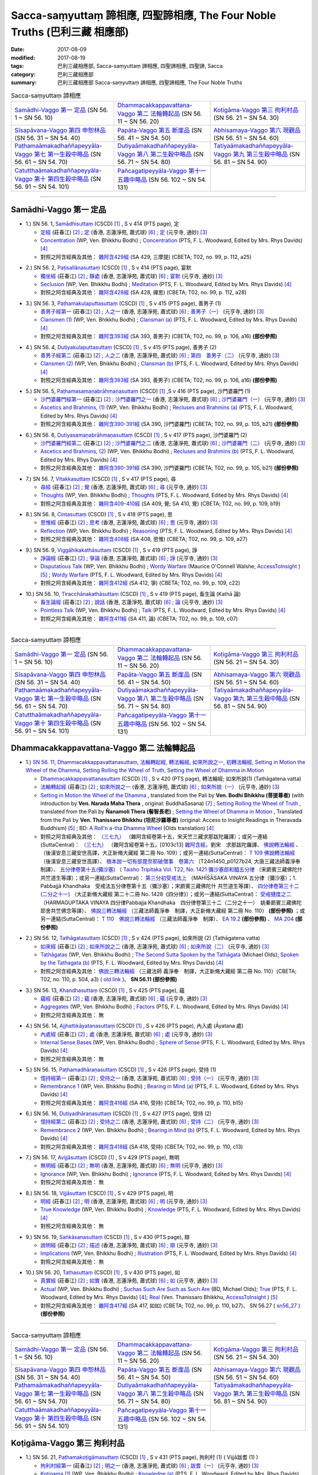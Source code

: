 Sacca-saṃyuttaṃ 諦相應, 四聖諦相應, The Four Noble Truths (巴利三藏 相應部)
###############################################################################

:date: 2017-08-09
:modified: 2017-08-19
:tags: 巴利三藏相應部, Sacca-saṃyuttaṃ 諦相應, 四聖諦相應, 四聖諦, Sacca
:category: 巴利三藏相應部
:summary: 巴利三藏相應部 Sacca-saṃyuttaṃ 諦相應, 四聖諦相應, The Four Noble Truths


.. list-table:: Sacca-saṃyuttaṃ 諦相應

  * - `Samādhi-Vaggo 第一 定品`_ (SN 56. 1 ~ SN 56. 10)
    - `Dhammacakkappavattana-Vaggo 第二 法輪轉起品`_ (SN 56. 11 ~ SN 56. 20)
    - `Koṭigāma-Vaggo 第三 拘利村品`_ (SN 56. 21 ~ SN 54. 30)
  * - `Sīsapāvana-Vaggo 第四 申恕林品`_ (SN 56. 31 ~ SN 54. 40)
    - `Papāta-Vaggo 第五 斷崖品`_ (SN 56. 41 ~ SN 54. 50)
    - `Abhisamaya-Vaggo 第六 現觀品`_ (SN 56. 51 ~ SN 54. 60)
  * - `Paṭhamaāmakadhaññapeyyāla-Vaggo 第七 第一生穀中略品`_ (SN 56. 61 ~ SN 54. 70)
    - `Dutiyaāmakadhaññapeyyāla-Vaggo 第八 第二生穀中略品`_ (SN 56. 71 ~ SN 54. 80)
    - `Tatiyaāmakadhaññapeyyāla-Vaggo 第九 第三生穀中略品`_ (SN 56. 81 ~ SN 54. 90)
  * - `Catutthaāmakadhaññapeyyāla-Vaggo 第十 第四生穀中略品`_ (SN 56. 91 ~ SN 54. 101)
    - `Pañcagatipeyyāla-Vaggo 第十一 五趣中略品`_ (SN 56. 102 ~ SN 54. 131)
    - 

-----

Samādhi-Vaggo 第一 定品
+++++++++++++++++++++++++

.. _sn56_1:

- 1.) SN 56. 1, `Samādhisuttaṃ <http://www.tipitaka.org/romn/cscd/s0305m.mul11.xml>`_ (CSCD) [1]_ , S v 414 (PTS page), 定

  * `定經 <http://agama.buddhason.org/SN/SN1698.htm>`__ (莊春江) [2]_ ; `定 <http://www.chilin.edu.hk/edu/report_section_detail.asp?section_id=61&id=395>`__ (香港, 志蓮淨苑, 蕭式球) [6]_ ; `定 <http://tripitaka.cbeta.org/N18n0006_056#0301a05>`__ (元亨寺, 通妙) [3]_ 

  * `Concentration <http://www.buddhadust.com/dhamma-vinaya/wp/sn/05_mv/sn05.56.001.bodh.wp.htm>`__ (WP, Ven. Bhikkhu Bodhi) ; `Concentration <http://www.buddhadust.com/dhamma-vinaya/pts/sn/05_mv/sn05.56.001.wood.pts.htm>`__ (PTS, F. L. Woodward, Edited by Mrs. Rhys Davids) [4]_

  * 對照之阿含經典及其他： `雜阿含429經 <http://tripitaka.cbeta.org/T02n0099_016#0112a25>`__ (SA 429, 三摩提) (CBETA; T02, no. 99, p. 112, a25)

.. _sn56_2:

- 2.) SN 56. 2, `Paṭisallānasuttaṃ <http://www.tipitaka.org/romn/cscd/s0305m.mul11.xml>`_ (CSCD) [1]_ , S v 414 (PTS page), 宴默

  * `獨坐經 <http://agama.buddhason.org/SN/SN1699.htm>`__ (莊春江) [2]_ ; `靜處 <http://www.chilin.edu.hk/edu/report_section_detail.asp?section_id=61&id=395>`__ (香港, 志蓮淨苑, 蕭式球) [6]_ ; `宴默 <http://tripitaka.cbeta.org/N18n0006_056#0302a01>`__ (元亨寺, 通妙) [3]_ 

  * `Seclusion <http://www.buddhadust.com/dhamma-vinaya/wp/sn/05_mv/sn05.56.002.bodh.wp.htm>`__ (WP, Ven. Bhikkhu Bodhi) ; `Meditation <http://www.buddhadust.com/dhamma-vinaya/pts/sn/05_mv/sn05.56.002.wood.pts.htm>`__ (PTS, F. L. Woodward, Edited by Mrs. Rhys Davids) [4]_

  * 對照之阿含經典及其他： `雜阿含428經 <http://tripitaka.cbeta.org/T02n0099_016#0112a18>`__ (SA 428, 禪思) (CBETA; T02, no. 99, p. 112, a28)

.. _sn56_3:

- 3.) SN 56. 3, `Paṭhamakulaputtasuttaṃ <http://www.tipitaka.org/romn/cscd/s0305m.mul11.xml>`_ (CSCD) [1]_ , S v 415 (PTS page), 善男子 (1)

  * `善男子經第一 <http://agama.buddhason.org/SN/SN1700.htm>`__ (莊春江) [2]_ ; `人之一 <http://www.chilin.edu.hk/edu/report_section_detail.asp?section_id=61&id=395>`__ (香港, 志蓮淨苑, 蕭式球) [6]_ ; `善男子（一） <http://tripitaka.cbeta.org/N18n0006_056#0302a12>`__ (元亨寺, 通妙) [3]_ 

  * `Clansmen (1) <http://www.buddhadust.com/dhamma-vinaya/wp/sn/05_mv/sn05.56.003.bodh.wp.htm>`__ (WP, Ven. Bhikkhu Bodhi) ; `Clansman (a) <http://www.buddhadust.com/dhamma-vinaya/pts/sn/05_mv/sn05.56.003.wood.pts.htm>`__ (PTS, F. L. Woodward, Edited by Mrs. Rhys Davids) [4]_

  * 對照之阿含經典及其他： `雜阿含393經 <http://tripitaka.cbeta.org/T02n0099_015#0106a16>`__ (SA 393, 善男子) (CBETA; T02, no. 99, p. 106, a16) **(部份參照)** 

.. _sn56_4:

- 4.) SN 56. 4, `Dutiyakulaputtasuttaṃ <http://www.tipitaka.org/romn/cscd/s0305m.mul11.xml>`_ (CSCD) [1]_ , S v 415 (PTS page), 善男子 (2)

  * `善男子經第二 <http://agama.buddhason.org/SN/SN1701.htm>`__ (莊春江) [2]_ ; `人之二 <http://www.chilin.edu.hk/edu/report_section_detail.asp?section_id=61&id=395>`__ (香港, 志蓮淨苑, 蕭式球) [6]_ ; `第四　善男子（二） <http://tripitaka.cbeta.org/N18n0006_056#0303a10>`__ (元亨寺, 通妙) [3]_ 

  * `Clansmen (2) <http://www.buddhadust.com/dhamma-vinaya/wp/sn/05_mv/sn05.56.004.bodh.wp.htm>`__ (WP, Ven. Bhikkhu Bodhi) ; `Clansman (b) <http://www.buddhadust.com/dhamma-vinaya/pts/sn/05_mv/sn05.56.004.wood.pts.htm>`__ (PTS, F. L. Woodward, Edited by Mrs. Rhys Davids) [4]_

  * 對照之阿含經典及其他： `雜阿含393經 <http://tripitaka.cbeta.org/T02n0099_015#0106a16>`__ (SA 393, 善男子) (CBETA; T02, no. 99, p. 106, a16) **(部份參照)** 

.. _sn56_5:

- 5.) SN 56. 5, `Paṭhamasamaṇabrāhmaṇasuttaṃ <http://www.tipitaka.org/romn/cscd/s0305m.mul11.xml>`_ (CSCD) [1]_ ,S v 416 (PTS page), 沙門婆羅門 (1)

  * `沙門婆羅門經第一 <http://agama.buddhason.org/SN/SN1702.htm>`__ (莊春江) [2]_ ; `沙門婆羅門之一 <http://www.chilin.edu.hk/edu/report_section_detail.asp?section_id=61&id=395>`__ (香港, 志蓮淨苑, 蕭式球) [6]_ ; `沙門婆羅門（一） <http://tripitaka.cbeta.org/N18n0006_056#0304a09>`__ (元亨寺, 通妙) [3]_ 

  * `Ascetics and Brahmins, (1) <http://www.buddhadust.com/dhamma-vinaya/wp/sn/05_mv/sn05.56.005.bodh.wp.htm>`__ (WP, Ven. Bhikkhu Bodhi) ; `Recluses and Brahmins (a) <http://www.buddhadust.com/dhamma-vinaya/pts/sn/05_mv/sn05.56.005.wood.pts.htm>`__ (PTS, F. L. Woodward, Edited by Mrs. Rhys Davids) [4]_

  * 對照之阿含經典及其他： `雜阿含390-391經 <http://tripitaka.cbeta.org/T02n0099_015#0105b21>`__ (SA 390, 沙門婆羅門) (CBETA; T02, no. 99, p. 105, b21) **(部份參照)** 

.. _sn56_6:

- 6.) SN 56. 6, `Dutiyasamaṇabrāhmaṇasuttaṃ <http://www.tipitaka.org/romn/cscd/s0305m.mul11.xml>`_ (CSCD) [1]_ , S v 417 (PTS page), 沙門婆羅門 (2)

  * `沙門婆羅門經第二 <http://agama.buddhason.org/SN/SN1703.htm>`__ (莊春江) [2]_ ; `沙門婆羅門之二 <http://www.chilin.edu.hk/edu/report_section_detail.asp?section_id=61&id=395>`__ (香港, 志蓮淨苑, 蕭式球) [6]_ ; `沙門婆羅門（二） <http://tripitaka.cbeta.org/N18n0006_056#0305a08>`__ (元亨寺, 通妙) [3]_ 

  * `Ascetics and Brahmins, (2) <http://www.buddhadust.com/dhamma-vinaya/wp/sn/05_mv/sn05.56.006.bodh.wp.htm>`__ (WP, Ven. Bhikkhu Bodhi) ; `Recluses and Brahmins (b) <http://www.buddhadust.com/dhamma-vinaya/pts/sn/05_mv/sn05.56.006.wood.pts.htm>`__ (PTS, F. L. Woodward, Edited by Mrs. Rhys Davids) [4]_

  * 對照之阿含經典及其他： `雜阿含390-391經 <http://tripitaka.cbeta.org/T02n0099_015#0105b21>`__ (SA 390, 沙門婆羅門) (CBETA; T02, no. 99, p. 105, b21) **(部份參照)** 

.. _sn56_7:

- 7.) SN 56. 7, `Vitakkasuttaṃ <http://www.tipitaka.org/romn/cscd/s0305m.mul11.xml>`_ (CSCD) [1]_ , S v 417 (PTS page), 尋

  * `尋經 <http://agama.buddhason.org/SN/SN1704.htm>`__ (莊春江) [2]_ ; `覺 <http://www.chilin.edu.hk/edu/report_section_detail.asp?section_id=61&id=395>`__ (香港, 志蓮淨苑, 蕭式球) [6]_ ; `尋 <http://tripitaka.cbeta.org/N18n0006_056#0306a09>`__ (元亨寺, 通妙) [3]_ 

  * `Thoughts <http://www.buddhadust.com/dhamma-vinaya/wp/sn/05_mv/sn05.56.007.bodh.wp.htm>`__ (WP, Ven. Bhikkhu Bodhi) ; `Thoughts <http://www.buddhadust.com/dhamma-vinaya/pts/sn/05_mv/sn05.56.007.wood.pts.htm>`__ (PTS, F. L. Woodward, Edited by Mrs. Rhys Davids) [4]_

  * 對照之阿含經典及其他： `雜阿含409-410經 <http://tripitaka.cbeta.org/T02n0099_016#0109b19>`__ (SA 409, 覺; SA 410, 覺) (CBETA; T02, no. 99, p. 109, b19)

.. _sn56_8:

- 8.) SN 56. 8, `Cintasuttaṃ <http://www.tipitaka.org/romn/cscd/s0305m.mul11.xml>`_ (CSCD) [1]_ , S v 418 (PTS page), 思

  * `思惟經 <http://agama.buddhason.org/SN/SN1705.htm>`__ (莊春江) [2]_ ; `思考 <http://www.chilin.edu.hk/edu/report_section_detail.asp?section_id=61&id=395>`__ (香港, 志蓮淨苑, 蕭式球) [6]_ ; `思 <http://tripitaka.cbeta.org/N18n0006_056#0307a07>`__ (元亨寺, 通妙) [3]_ 

  * `Reflection <http://www.buddhadust.com/dhamma-vinaya/wp/sn/05_mv/sn05.56.008.bodh.wp.htm>`__ (WP, Ven. Bhikkhu Bodhi) ; `Reasoning <http://www.buddhadust.com/dhamma-vinaya/pts/sn/05_mv/sn05.56.008.wood.pts.htm>`__ (PTS, F. L. Woodward, Edited by Mrs. Rhys Davids) [4]_

  * 對照之阿含經典及其他： `雜阿含408經 <http://tripitaka.cbeta.org/T02n0099_016#0109a27>`__ (SA 408, 思惟) (CBETA; T02, no. 99, p. 109, a27)

.. _sn56_9:

- 9.) SN 56. 9, `Viggāhikakathāsuttaṃ <http://www.tipitaka.org/romn/cscd/s0305m.mul11.xml>`_ (CSCD) [1]_ , S v 419 (PTS page), 諍

  * `諍論經 <http://agama.buddhason.org/SN/SN1706.htm>`__ (莊春江) [2]_ ; `爭論 <http://www.chilin.edu.hk/edu/report_section_detail.asp?section_id=61&id=395>`__ (香港, 志蓮淨苑, 蕭式球) [6]_ ; `諍 <http://tripitaka.cbeta.org/N18n0006_056#0308a07>`__ (元亨寺, 通妙) [3]_ 

  * `Disputatious Talk <http://www.buddhadust.com/dhamma-vinaya/wp/sn/05_mv/sn05.56.009.bodh.wp.htm>`__ (WP, Ven. Bhikkhu Bodhi) ; `Wordy Warfare <http://www.accesstoinsight.org/tipitaka/sn/sn56/sn56.009.wlsh.html>`__ (Maurice O'Connell Walshe, `AccessToInsight <http://www.accesstoinsight.org/>`__ ) [5]_ ; `Wordy Warfare <http://www.buddhadust.com/dhamma-vinaya/pts/sn/05_mv/sn05.56.009.wood.pts.htm>`__ (PTS, F. L. Woodward, Edited by Mrs. Rhys Davids) [4]_

  * 對照之阿含經典及其他： `雜阿含412經 <http://tripitaka.cbeta.org/T02n0099_016#0109c22>`__ (SA 412, 爭) (CBETA; T02, no. 99, p. 109, c22)

.. _sn56_10:

- 10.) SN 56. 10, `Tiracchānakathāsuttaṃ <http://www.tipitaka.org/romn/cscd/s0305m.mul11.xml>`_ (CSCD) [1]_ , S v 419 (PTS page), 畜生論 (Kathā 論)

  * `畜生論經 <http://agama.buddhason.org/SN/SN1707.htm>`__ (莊春江) [2]_ ; `說話 <http://www.chilin.edu.hk/edu/report_section_detail.asp?section_id=61&id=395>`__ (香港, 志蓮淨苑, 蕭式球) [6]_ ; `論 <http://tripitaka.cbeta.org/N18n0006_056#0309a08>`__ (元亨寺, 通妙) [3]_ 

  * `Pointless Talk <http://www.buddhadust.com/dhamma-vinaya/wp/sn/05_mv/sn05.56.010.bodh.wp.htm>`__ (WP, Ven. Bhikkhu Bodhi) ; `Talk <http://www.buddhadust.com/dhamma-vinaya/pts/sn/05_mv/sn05.56.010.wood.pts.htm>`__ (PTS, F. L. Woodward, Edited by Mrs. Rhys Davids) [4]_

  * 對照之阿含經典及其他： `雜阿含411經 <http://tripitaka.cbeta.org/T02n0099_016#0109c07>`__ (SA 411, 論) (CBETA; T02, no. 99, p. 109, c07)

------

.. list-table:: Sacca-saṃyuttaṃ 諦相應

  * - `Samādhi-Vaggo 第一 定品`_ (SN 56. 1 ~ SN 56. 10)
    - `Dhammacakkappavattana-Vaggo 第二 法輪轉起品`_ (SN 56. 11 ~ SN 56. 20)
    - `Koṭigāma-Vaggo 第三 拘利村品`_ (SN 56. 21 ~ SN 54. 30)
  * - `Sīsapāvana-Vaggo 第四 申恕林品`_ (SN 56. 31 ~ SN 54. 40)
    - `Papāta-Vaggo 第五 斷崖品`_ (SN 56. 41 ~ SN 54. 50)
    - `Abhisamaya-Vaggo 第六 現觀品`_ (SN 56. 51 ~ SN 54. 60)
  * - `Paṭhamaāmakadhaññapeyyāla-Vaggo 第七 第一生穀中略品`_ (SN 56. 61 ~ SN 54. 70)
    - `Dutiyaāmakadhaññapeyyāla-Vaggo 第八 第二生穀中略品`_ (SN 56. 71 ~ SN 54. 80)
    - `Tatiyaāmakadhaññapeyyāla-Vaggo 第九 第三生穀中略品`_ (SN 56. 81 ~ SN 54. 90)
  * - `Catutthaāmakadhaññapeyyāla-Vaggo 第十 第四生穀中略品`_ (SN 56. 91 ~ SN 54. 101)
    - `Pañcagatipeyyāla-Vaggo 第十一 五趣中略品`_ (SN 56. 102 ~ SN 54. 131)
    - 

Dhammacakkappavattana-Vaggo 第二 法輪轉起品
++++++++++++++++++++++++++++++++++++++++++++

.. _sn56_11:

- 1.) `SN 56. 11, Dhammacakkappavattanasuttaṃ, 法輪轉起經, 轉法輪經, 如來所說之一, 初轉法輪經, Setting in Motion the Wheel of the Dhamma, Setting Rolling the Wheel of Truth, Setting the Wheel of Dhamma in Motion <{filename}sn56/sn56-011%zh.rst>`__

  * `Dhammacakkappavattanasuttaṃ <http://www.tipitaka.org/romn/cscd/s0305m.mul11.xml>`_ (CSCD) [1]_ , S v 420 (PTS page), 轉法輪經; 如來所說(1) (Tathāgatena vatta)

  * `法輪轉起經 <http://agama.buddhason.org/SN/SN1708.htm>`__ (莊春江) [2]_ ; `如來所說之一 <http://www.chilin.edu.hk/edu/report_section_detail.asp?section_id=61&id=395&page_id=48:121>`__ (香港, 志蓮淨苑, 蕭式球) [6]_ ; `如來所說（一） <http://tripitaka.cbeta.org/N18n0006_056#0311a07>`__ (元亨寺, 通妙) [3]_ 

  * `Setting in Motion the Wheel of the Dhamma <{filename}sn56/sn56-011-bodhi%zh.rst>`__ , translated from the Pali by **Ven. Bodhi Bhikkhu (菩提尊者)** (with introduction by **Ven. Narada Maha Thera** , original: BuddhaSasana) [7]_ ; `Setting Rolling the Wheel of Truth <{filename}sn56/sn56-011-nymo%zh.rst>`__ , translated from the Pali by **Ñanamoli Thera (髻智長老)** ; `Setting the Wheel of Dhamma in Motion <{filename}sn56/sn56-011-than%zh.rst>`__ , Translated from the Pali by **Ven. Thanissaro Bhikkhu (坦尼沙羅尊者)** (original: Access to Insight:Readings in Theravada Buddhism) [5]_ ; BD: `A Roll'n a-tha Dhamma Wheel <http://www.buddhadust.com/m/dhamma-vinaya/bd/sn/05_mv/sn05.56.011.olds.bd.htm>`__ (Olds translation) [4]_

  * 對照之阿含經典及其他： `（三七九） <http://www.cbeta.org/cgi-bin/goto.pl?linehead=T02n0099_p0103c13>`__ （雜阿含經卷第十五，宋天竺三藏求那跋陀羅譯）；或另一連結(SuttaCentral)： `（三七九） <http://tripitaka.cbeta.org/T02n0099_015>`__ （雜阿含經卷第十五，[0103c13] `雜阿含經 <http://tripitaka.cbeta.org/T02n0099>`__，劉宋　求那跋陀羅譯、 `佛說轉法輪經 <http://www.cbeta.org/result/normal/T02/0109_001.htm>`__ 、 （後漢安息三藏安世高譯，大正新脩大藏經 第二冊 No. 109）；或另一連結(SuttaCentral)： `T 109 佛說轉法輪經 <http://suttacentral.net/lzh/t109>`__ （後漢安息三藏安世高譯）、 `根本說一切有部毘奈耶破僧事　卷第六 <http://www.cbeta.org/cgi-bin/goto.pl?linehead=T24n1450_p0127b24>`__ （T24n1450_p0127b24, 大唐三藏法師義淨奉　制譯）、 `五分律卷第十五(彌沙塞) <http://www.cbeta.org/cgi-bin/goto.pl?linehead=T22n1421_p0104b23>`__ （ `Taisho Tripitaka Vol. T22, No. 1421 彌沙塞部和醯五分律 <http://www.cbeta.org/result/T22/T22n1421.htm>`__ （宋罽賓三藏佛陀什共竺道生等譯）；或另一連結(SuttaCentral)： `第三分初受戒法上 <http://suttacentral.net/lzh/lzh-mi-kd1#t1421.15b>`__ （MAHĪŚĀSAKA VINAYA 五分律（彌沙塞）；1. Pabbajjā Khandhaka　受戒法五分律卷第十五（彌沙塞）；宋罽賓三藏佛陀什 共竺道生等譯）、 `四分律卷第三十二(二分之十一) <http://www.cbeta.org/cgi-bin/goto.pl?linehead=T22n1428_p0788a06>`__ （大正新脩大藏經 第二十二冊 No. 1428《四分律》）；或另一連結(SuttaCentral)： `受戒揵度之二 <http://suttacentral.net/lzh/lzh-dg-kd1#t1428.32a>`__ （HARMAGUPTAKA VINAYA 四分律Pabbajja Khandhaka　四分律卷第三十二（二分之十一）　姚秦罽賓三藏佛陀耶舍共竺佛念等譯）、 `佛說三轉法輪經 <http://www.cbeta.org/result/normal/T02/0110_001.htm>`__ （三藏法師義淨奉　制譯，大正新脩大藏經 第二冊 No. 110） **(部份參照)** ；或另一連結(SuttaCentral)： `T 110　佛說三轉法輪經 <http://suttacentral.net/lzh/t110>`__ （三藏法師義淨奉　制譯）、 `EA 19.2 <http://tripitaka.cbeta.org/T02n0125_010#0593b24>`__ **(部份參照)** 、 `MA 204 <http://tripitaka.cbeta.org/T01n0026_056#0775c07>`__ **(部份參照)** 

.. _sn56_12:

- 2.) SN 56. 12, `Tathāgatasuttaṃ <http://www.tipitaka.org/romn/cscd/s0305m.mul11.xml>`_ (CSCD) [1]_ , S v 424 (PTS page), 如來所說 (2) (Tathāgatena vatta)

  * `如來經 <http://agama.buddhason.org/SN/SN1709.htm>`__ (莊春江) [2]_ ; `如來所說之二 <http://www.chilin.edu.hk/edu/report_section_detail.asp?section_id=61&id=395&page_id=48:121>`__ (香港, 志蓮淨苑, 蕭式球) [6]_ ; `如來所說（二） <http://tripitaka.cbeta.org/N18n0006_056#0315a12>`__ (元亨寺, 通妙) [3]_ 

  * `Tathāgatas <http://www.buddhadust.com/dhamma-vinaya/wp/sn/05_mv/sn05.56.012.bodh.wp.htm>`__ (WP, Ven. Bhikkhu Bodhi) ; `The Second Sutta Spoken by the Tathāgata <http://www.buddhadust.com/dhamma-vinaya/bd/sn/05_mv/sn05.56.012.olds.bd.htm>`__ (Michael Olds); `Spoken by the Tathagata (b) <http://www.buddhadust.com/dhamma-vinaya/pts/sn/05_mv/sn05.56.012.wood.pts.htm>`__ (PTS, F. L. Woodward, Edited by Mrs. Rhys Davids) [4]_

  * 對照之阿含經典及其他： `佛說三轉法輪經 <http://tripitaka.cbeta.org/T02n0110_001#0504a03>`__ （三藏法師 義淨奉　制譯，大正新脩大藏經 第二冊 No. 110）(CBETA; T02, no. 110, p. 504, a3) ( `old link <http://www.cbeta.org/result/normal/T02/0110_001.htm>`__ )、 **SN 56.11 (部份參照)** 

.. _sn56_13:

- 3.) SN 56. 13, `Khandhasuttaṃ <http://www.tipitaka.org/romn/cscd/s0305m.mul11.xml>`_ (CSCD) [1]_ , S v 425 (PTS page), 蘊

  * `蘊經 <http://agama.buddhason.org/SN/SN1710.htm>`__ (莊春江) [2]_ ; `蘊 <http://www.chilin.edu.hk/edu/report_section_detail.asp?section_id=61&id=395&page_id=48:121>`__ (香港, 志蓮淨苑, 蕭式球) [6]_ ; `蘊 <http://tripitaka.cbeta.org/N18n0006_056#0316a14>`__ (元亨寺, 通妙) [3]_ 

  * `Aggregates <http://www.buddhadust.com/dhamma-vinaya/wp/sn/05_mv/sn05.56.013.bodh.wp.htm>`__ (WP, Ven. Bhikkhu Bodhi) ; `Factors <http://www.buddhadust.com/dhamma-vinaya/pts/sn/05_mv/sn05.56.013.wood.pts.htm>`__ (PTS, F. L. Woodward, Edited by Mrs. Rhys Davids) [4]_

  * 對照之阿含經典及其他： 無

.. _sn56_14:

- 4.) SN 56. 14, `Ajjhattikāyatanasuttaṃ <http://www.tipitaka.org/romn/cscd/s0305m.mul11.xml>`_ (CSCD) [1]_ , S v 426 (PTS page), 內入處 (Āyatana 處)

  * `內處經 <http://agama.buddhason.org/SN/SN1711.htm>`__ (莊春江) [2]_ ; `處 <http://www.chilin.edu.hk/edu/report_section_detail.asp?section_id=61&id=395&page_id=48:121>`__ (香港, 志蓮淨苑, 蕭式球) [6]_ ; `處 <http://tripitaka.cbeta.org/N18n0006_056#0318a02>`__ (元亨寺, 通妙) [3]_ 

  * `Internal Sense Bases <http://www.buddhadust.com/dhamma-vinaya/wp/sn/05_mv/sn05.56.014.bodh.wp.htm>`__ (WP, Ven. Bhikkhu Bodhi) ; `Sphere of Sense <http://www.buddhadust.com/dhamma-vinaya/pts/sn/05_mv/sn05.56.014.wood.pts.htm>`__ (PTS, F. L. Woodward, Edited by Mrs. Rhys Davids) [4]_

  * 對照之阿含經典及其他： 無

.. _sn56_15:

- 5.) SN 56. 15, `Paṭhamadhāraṇasuttaṃ <http://www.tipitaka.org/romn/cscd/s0305m.mul11.xml>`_ (CSCD) [1]_ , S v 426 (PTS page), 受持 (1)

  * `憶持經第一 <http://agama.buddhason.org/SN/SN1712.htm>`__ (莊春江) [2]_ ; `受持之一 <http://www.chilin.edu.hk/edu/report_section_detail.asp?section_id=61&id=395&page_id=48:121>`__ (香港, 志蓮淨苑, 蕭式球) [6]_ ; `受持（一） <http://tripitaka.cbeta.org/N18n0006_056#0319a04>`__ (元亨寺, 通妙) [3]_ 

  * `Remembrance 1 <http://www.buddhadust.com/dhamma-vinaya/wp/sn/05_mv/sn05.56.015.bodh.wp.htm>`__ (WP, Ven. Bhikkhu Bodhi) ; `Bearing in Mind (a) <http://www.buddhadust.com/dhamma-vinaya/pts/sn/05_mv/sn05.56.015.wood.pts.htm>`__ (PTS, F. L. Woodward, Edited by Mrs. Rhys Davids) [4]_

  * 對照之阿含經典及其他： `雜阿含416經 <http://tripitaka.cbeta.org/T02n0099_016#0110b15>`__ (SA 416, 受持) (CBETA; T02, no. 99, p. 110, b15)

.. _sn56_16:

- 6.) SN 56. 16, `Dutiyadhāraṇasuttaṃ <http://www.tipitaka.org/romn/cscd/s0305m.mul11.xml>`_ (CSCD) [1]_ , S v 427 (PTS page), 受持 (2)

  * `憶持經第二 <http://agama.buddhason.org/SN/SN1713.htm>`__ (莊春江) [2]_ ; `受持之二 <http://www.chilin.edu.hk/edu/report_section_detail.asp?section_id=61&id=395&page_id=48:121>`__ (香港, 志蓮淨苑, 蕭式球) [6]_ ; `受持（二） <http://tripitaka.cbeta.org/N18n0006_056#0320a08>`__ (元亨寺, 通妙) [3]_ 

  * `Remembrance 2 <http://www.buddhadust.com/dhamma-vinaya/wp/sn/05_mv/sn05.56.016.bodh.wp.htm>`__ (WP, Ven. Bhikkhu Bodhi) ; `Bearing in Mind (b) <http://www.buddhadust.com/dhamma-vinaya/pts/sn/05_mv/sn05.56.016.wood.pts.htm>`__ (PTS, F. L. Woodward, Edited by Mrs. Rhys Davids) [4]_

  * 對照之阿含經典及其他： `雜阿含418經 <http://tripitaka.cbeta.org/T02n0099_016#0110c13>`__ (SA 418, 受持) (CBETA; T02, no. 99, p. 110, c13)

.. _sn56_17:

- 7.) SN 56. 17, `Avijjāsuttaṃ <http://www.tipitaka.org/romn/cscd/s0305m.mul11.xml>`_ (CSCD) [1]_ , S v 429 (PTS page), 無明

  * `無明經 <http://agama.buddhason.org/SN/SN1714.htm>`__ (莊春江) [2]_ ; `無明 <http://www.chilin.edu.hk/edu/report_section_detail.asp?section_id=61&id=395&page_id=48:121>`__ (香港, 志蓮淨苑, 蕭式球) [6]_ ; `無明 <http://tripitaka.cbeta.org/N18n0006_056#0322a05>`__ (元亨寺, 通妙) [3]_ 

  * `Ignorance <http://www.buddhadust.com/dhamma-vinaya/wp/sn/05_mv/sn05.56.017.bodh.wp.htm>`__ (WP, Ven. Bhikkhu Bodhi) ; `Ignorance <http://www.buddhadust.com/dhamma-vinaya/pts/sn/05_mv/sn05.56.017.wood.pts.htm>`__ (PTS, F. L. Woodward, Edited by Mrs. Rhys Davids) [4]_

  * 對照之阿含經典及其他： 無

.. _sn56_18:

- 8.) SN 56. 18, `Vijjāsuttaṃ <http://www.tipitaka.org/romn/cscd/s0305m.mul11.xml>`_ (CSCD) [1]_ , S v 429 (PTS page), 明

  * `明經 <http://agama.buddhason.org/SN/SN1715.htm>`__ (莊春江) [2]_ ; `明 <http://www.chilin.edu.hk/edu/report_section_detail.asp?section_id=61&id=395&page_id=48:121>`__ (香港, 志蓮淨苑, 蕭式球) [6]_ ; `明 <http://tripitaka.cbeta.org/N18n0006_056#0322a13>`__ (元亨寺, 通妙) [3]_ 

  * `True Knowledge <http://www.buddhadust.com/dhamma-vinaya/wp/sn/05_mv/sn05.56.018.bodh.wp.htm>`__ (WP, Ven. Bhikkhu Bodhi) ; `Knowledge <http://www.buddhadust.com/dhamma-vinaya/pts/sn/05_mv/sn05.56.018.wood.pts.htm>`__ (PTS, F. L. Woodward, Edited by Mrs. Rhys Davids) [4]_

  * 對照之阿含經典及其他： 無

.. _sn56_19:

- 9.) SN 56. 19, `Saṅkāsanasuttaṃ <http://www.tipitaka.org/romn/cscd/s0305m.mul11.xml>`_ (CSCD) [1]_ , S v 430 (PTS page), 辯

  * `說明經 <http://agama.buddhason.org/SN/SN1716.htm>`__ (莊春江) [2]_ ; `描述 <http://www.chilin.edu.hk/edu/report_section_detail.asp?section_id=61&id=395&page_id=48:121>`__ (香港, 志蓮淨苑, 蕭式球) [6]_ ; `辯 <http://tripitaka.cbeta.org/N18n0006_056#0323a07>`__ (元亨寺, 通妙) [3]_ 

  * `Implications <http://www.buddhadust.com/dhamma-vinaya/wp/sn/05_mv/sn05.56.019.bodh.wp.htm>`__ (WP, Ven. Bhikkhu Bodhi) ; `Illustration <http://www.buddhadust.com/dhamma-vinaya/pts/sn/05_mv/sn05.56.019.wood.pts.htm>`__ (PTS, F. L. Woodward, Edited by Mrs. Rhys Davids) [4]_

  * 對照之阿含經典及其他： 無

.. _sn56_20:

- 10.) SN 56. 20, `Tathasuttaṃ <http://www.tipitaka.org/romn/cscd/s0305m.mul11.xml>`_ (CSCD) [1]_ , S v 430 (PTS page), 如

  * `真實經 <http://agama.buddhason.org/SN/SN1717.htm>`__ (莊春江) [2]_ ; `如實 <http://www.chilin.edu.hk/edu/report_section_detail.asp?section_id=61&id=395&page_id=48:121>`__ (香港, 志蓮淨苑, 蕭式球) [6]_ ; `如 <http://tripitaka.cbeta.org/N18n0006_056#0324a02>`__ (元亨寺, 通妙) [3]_ 

  * `Actual <http://www.buddhadust.com/dhamma-vinaya/wp/sn/05_mv/sn05.56.020.bodh.wp.htm>`__ (WP, Ven. Bhikkhu Bodhi) ; `Suchas Such Are Such as Such Are <http://www.buddhadust.com/dhamma-vinaya/bd/sn/05_mv/sn05.56.020.olds.bd.htm>`__ (BD, Michael Olds); `True <http://www.buddhadust.com/dhamma-vinaya/pts/sn/05_mv/sn05.56.020.wood.pts.htm>`__ (PTS, F. L. Woodward, Edited by Mrs. Rhys Davids) [4]_; `Real <http://www.accesstoinsight.org/tipitaka/sn/sn56/sn56.020.than.html>`__ (Ven. Thanissaro Bhikkhu, `AccessToInsight <http://www.accesstoinsight.org/>`__ ) [5]_

  * 對照之阿含經典及其他： `雜阿含417經 <http://tripitaka.cbeta.org/T02n0099_016#0110b27>`__ (SA 417, 如如) (CBETA; T02, no. 99, p. 110, b27)、  SN 56.27 ( sn56_27_ ) **(部份參照)** 

------

.. list-table:: Sacca-saṃyuttaṃ 諦相應

  * - `Samādhi-Vaggo 第一 定品`_ (SN 56. 1 ~ SN 56. 10)
    - `Dhammacakkappavattana-Vaggo 第二 法輪轉起品`_ (SN 56. 11 ~ SN 56. 20)
    - `Koṭigāma-Vaggo 第三 拘利村品`_ (SN 56. 21 ~ SN 54. 30)
  * - `Sīsapāvana-Vaggo 第四 申恕林品`_ (SN 56. 31 ~ SN 54. 40)
    - `Papāta-Vaggo 第五 斷崖品`_ (SN 56. 41 ~ SN 54. 50)
    - `Abhisamaya-Vaggo 第六 現觀品`_ (SN 56. 51 ~ SN 54. 60)
  * - `Paṭhamaāmakadhaññapeyyāla-Vaggo 第七 第一生穀中略品`_ (SN 56. 61 ~ SN 54. 70)
    - `Dutiyaāmakadhaññapeyyāla-Vaggo 第八 第二生穀中略品`_ (SN 56. 71 ~ SN 54. 80)
    - `Tatiyaāmakadhaññapeyyāla-Vaggo 第九 第三生穀中略品`_ (SN 56. 81 ~ SN 54. 90)
  * - `Catutthaāmakadhaññapeyyāla-Vaggo 第十 第四生穀中略品`_ (SN 56. 91 ~ SN 54. 101)
    - `Pañcagatipeyyāla-Vaggo 第十一 五趣中略品`_ (SN 56. 102 ~ SN 54. 131)
    - 

Koṭigāma-Vaggo 第三 拘利村品
++++++++++++++++++++++++++++++

.. _sn56_21:

- 1.) SN 56. 21, `Paṭhamakoṭigāmasuttaṃ <http://www.tipitaka.org/romn/cscd/s0305m.mul11.xml>`_ (CSCD) [1]_ , S v 431 (PTS page), 拘利村 (1) ( Vijjā跋耆 (1) )

  * `拘利村經第一 <http://agama.buddhason.org/SN/SN1718.htm>`__ (莊春江) [2]_ ; `明之一 <http://www.chilin.edu.hk/edu/report_section_detail.asp?section_id=61&id=395&page_id=121:198>`__ (香港, 志蓮淨苑, 蕭式球) [6]_ ; `跋耆（一） <http://tripitaka.cbeta.org/N18n0006_056#0325a08>`__ (元亨寺, 通妙) [3]_ 

  * `Kotigama (1) <http://www.buddhadust.com/dhamma-vinaya/wp/sn/05_mv/sn05.56.021.bodh.wp.htm>`__ (WP, Ven. Bhikkhu Bodhi) ; `Knowledge (a) <http://www.buddhadust.com/dhamma-vinaya/pts/sn/05_mv/sn05.56.021.wood.pts.htm>`__ (PTS, F. L. Woodward, Edited by Mrs. Rhys Davids) [4]_

  * 對照之阿含經典及其他： `雜阿含403經 <http://tripitaka.cbeta.org/T02n0099_015#0108a04>`__ (SA 403, 如實知) (CBETA; T02, no. 99, p. 108, a04)、 EA 25.1 `增壹阿含經 25.1 （一） <http://tripitaka.cbeta.org/T02n0125_017#0631a06>`__ ；增壹阿含經卷第十七，四諦品第二十五，（一） **（諦）** ，東晉 罽賓 三藏 **瞿曇僧伽提婆** 譯， EA 25.1 ；大正藏．第二冊．第125經．第631頁．上欄．第6行 (CBETA; T02, no. 125, p. 631, a6)

.. _sn56_22:

- 2.) SN 56. 22, `Dutiyakoṭigāmasuttaṃ <http://www.tipitaka.org/romn/cscd/s0305m.mul11.xml>`_ (CSCD) [1]_ , S v 431 (PTS page), 拘利村 (2) ( Vijjā跋耆 (2) )

  * `拘利村經第二 <http://agama.buddhason.org/SN/SN1719.htm>`__ (莊春江) [2]_ ; `明之二 <http://www.chilin.edu.hk/edu/report_section_detail.asp?section_id=61&id=395&page_id=121:198>`__ (香港, 志蓮淨苑, 蕭式球) [6]_ ; `跋耆（二） <http://tripitaka.cbeta.org/N18n0006_056#0327a04>`__ (元亨寺, 通妙) [3]_ 

  * `Koṭigāma (2) <http://www.buddhadust.com/dhamma-vinaya/wp/sn/05_mv/sn05.56.022.bodh.wp.htm>`__ (WP, Ven. Bhikkhu Bodhi) ; `Knowledge (b) <http://www.buddhadust.com/dhamma-vinaya/pts/sn/05_mv/sn05.56.022.wood.pts.htm>`__ (PTS, F. L. Woodward, Edited by Mrs. Rhys Davids) [4]_ ; `Knowledge <http://www.accesstoinsight.org/tipitaka/sn/sn56/sn56.022x.wlsh.html>`__ (excerpt, Maurice O'Connell Walshe, `AccessToInsight <http://www.accesstoinsight.org/>`__ ) [5]_

  * 對照之阿含經典及其他： `雜阿含390-392經 <http://tripitaka.cbeta.org/T02n0099_015#0105b21>`__ (SA 390, 沙門婆羅門) (CBETA; T02, no. 99, p. 105, b21) **(部份參照)** 

.. _sn56_23:

- 3.) SN 56. 23, `Sammāsambuddhasuttaṃ <http://www.tipitaka.org/romn/cscd/s0305m.mul11.xml>`_ (CSCD) [1]_ , S v 433 (PTS page), 正等覺者

  * `遍正覺者經 <http://agama.buddhason.org/SN/SN1720.htm>`__ (莊春江) [2]_ ; `等正覺 <http://www.chilin.edu.hk/edu/report_section_detail.asp?section_id=61&id=395&page_id=121:198>`__ (香港, 志蓮淨苑, 蕭式球) [6]_ ; `正等覺者 <http://tripitaka.cbeta.org/N18n0006_056#0329a06>`__ (元亨寺, 通妙) [3]_ 

  * `The Perfectly Enlightened One <http://www.buddhadust.com/dhamma-vinaya/wp/sn/05_mv/sn05.56.023.bodh.wp.htm>`__ (WP, Ven. Bhikkhu Bodhi) ; `Fully Enlightened <http://www.buddhadust.com/dhamma-vinaya/pts/sn/05_mv/sn05.56.023.wood.pts.htm>`__ (PTS, F. L. Woodward, Edited by Mrs. Rhys Davids) [4]_

  * 對照之阿含經典及其他： `雜阿含402經 <http://tripitaka.cbeta.org/T02n0099_015#0107c25>`__ (SA 402, 平等正覺) (CBETA; T02, no. 99, p. 107, c25)

.. _sn56_24:

- 4.) SN 56. 24, `Arahantasuttaṃ <http://www.tipitaka.org/romn/cscd/s0305m.mul11.xml>`_ (CSCD) [1]_ , S v 433 (PTS page), 阿羅漢 Arahaṁ

  * `阿羅漢經 <http://agama.buddhason.org/SN/SN1721.htm>`__ (莊春江) [2]_ ; `阿羅漢 <http://www.chilin.edu.hk/edu/report_section_detail.asp?section_id=61&id=395&page_id=121:198>`__ (香港, 志蓮淨苑, 蕭式球) [6]_ ; `阿羅漢 <http://tripitaka.cbeta.org/N18n0006_056#0330a03>`__ (元亨寺, 通妙) [3]_ 

  * `Arahants <http://www.buddhadust.com/dhamma-vinaya/wp/sn/05_mv/sn05.56.024.bodh.wp.htm>`__ (WP, Ven. Bhikkhu Bodhi) ; `Arahants <http://www.buddhadust.com/dhamma-vinaya/pts/sn/05_mv/sn05.56.024.wood.pts.htm>`__ (PTS, F. L. Woodward, Edited by Mrs. Rhys Davids) [4]_

  * 對照之阿含經典及其他： `雜阿含402經 <http://tripitaka.cbeta.org/T02n0099_015#0107c25>`__ (SA 402, 平等正覺) (CBETA; T02, no. 99, p. 107, c25) **(部份參照)** 

.. _sn56_25:

- 5.) SN 56. 25, `Āsavakkhayasuttaṃ <http://www.tipitaka.org/romn/cscd/s0305m.mul11.xml>`_ (CSCD) [1]_ , S v 434 (PTS page), 漏盡

  * `煩惱的滅盡經 <http://agama.buddhason.org/SN/SN1722.htm>`__ (莊春江) [2]_ ; `漏盡 <http://www.chilin.edu.hk/edu/report_section_detail.asp?section_id=61&id=395&page_id=121:198>`__ (香港, 志蓮淨苑, 蕭式球) [6]_ ; `漏盡 <http://tripitaka.cbeta.org/N18n0006_056#0331a03>`__ (元亨寺, 通妙) [3]_ 

  * `The Destruction of the Taints <http://www.buddhadust.com/dhamma-vinaya/wp/sn/05_mv/sn05.56.025.bodh.wp.htm>`__ (WP, Ven. Bhikkhu Bodhi) ; `Distruction of the Āsavas <http://www.buddhadust.com/dhamma-vinaya/pts/sn/05_mv/sn05.56.025.wood.pts.htm>`__ (PTS, F. L. Woodward, Edited by Mrs. Rhys Davids) [4]_

  * 對照之阿含經典及其他： 無

.. _sn56_26:

- 6.) SN 56. 26, `Mittasuttaṃ <http://www.tipitaka.org/romn/cscd/s0305m.mul11.xml>`_ (CSCD) [1]_ , S v 434 (PTS page), 友

  * `朋友經 <http://agama.buddhason.org/SN/SN1723.htm>`__ (莊春江) [2]_ ; `朋友 <http://www.chilin.edu.hk/edu/report_section_detail.asp?section_id=61&id=395&page_id=121:198>`__ (香港, 志蓮淨苑, 蕭式球) [6]_ ; `友 <http://tripitaka.cbeta.org/N18n0006_056#0331a13>`__ (元亨寺, 通妙) [3]_ 

  * `Friends <http://www.buddhadust.com/dhamma-vinaya/wp/sn/05_mv/sn05.56.025.bodh.wp.htm>`__ (WP, Ven. Bhikkhu Bodhi) ; `Friends <http://www.buddhadust.com/dhamma-vinaya/pts/sn/05_mv/sn05.56.026.wood.pts.htm>`__ (PTS, F. L. Woodward, Edited by Mrs. Rhys Davids) [4]_

  * 對照之阿含經典及其他： 無

.. _sn56_27:

- 7.) SN 56. 27, `Tathasuttaṃ <http://www.tipitaka.org/romn/cscd/s0305m.mul11.xml>`_ (CSCD) [1]_ , S v 435 (PTS page), 如

  * `真實經 <http://agama.buddhason.org/SN/SN1724.htm>`__ (莊春江) [2]_ ; `如實 <http://www.chilin.edu.hk/edu/report_section_detail.asp?section_id=61&id=395&page_id=121:198>`__ (香港, 志蓮淨苑, 蕭式球) [6]_ ; `如 <http://tripitaka.cbeta.org/N18n0006_056#0332a10>`__ (元亨寺, 通妙) [3]_ 

  * `Actual <http://www.buddhadust.com/dhamma-vinaya/wp/sn/05_mv/sn05.56.027.bodh.wp.htm>`__ (WP, Ven. Bhikkhu Bodhi) ; `Such-as-Such-is <http://www.buddhadust.com/dhamma-vinaya/bd/sn/05_mv/sn05.56.027.olds.bd.htm>`__ (BD, Michael Olds); `True <http://www.buddhadust.com/dhamma-vinaya/pts/sn/05_mv/sn05.56.027.wood.pts.htm>`__ (PTS, F. L. Woodward, Edited by Mrs. Rhys Davids) [4]_

  * 對照之阿含經典及其他： `雜阿含417經 <http://tripitaka.cbeta.org/T02n0099_016#0110b27>`__ (SA 417, 如如) (CBETA; T02, no. 99, p. 110, b27)、 **SN 56.20**

.. _sn56_28:

- 8.) SN 56. 28, `Lokasuttaṃ <http://www.tipitaka.org/romn/cscd/s0305m.mul11.xml>`_ (CSCD) [1]_ , S v 435 (PTS page), 世間

  * `世間經 <http://agama.buddhason.org/SN/SN1725.htm>`__ (莊春江) [2]_ ; `世間 <http://www.chilin.edu.hk/edu/report_section_detail.asp?section_id=61&id=395&page_id=121:198>`__ (香港, 志蓮淨苑, 蕭式球) [6]_ ; `世間 <http://tripitaka.cbeta.org/N18n0006_056#0333a05>`__ (元亨寺, 通妙) [3]_ 

  * `The World <http://www.buddhadust.com/dhamma-vinaya/wp/sn/05_mv/sn05.56.028.bodh.wp.htm>`__ (WP, Ven. Bhikkhu Bodhi) ; `In the World <http://www.buddhadust.com/dhamma-vinaya/bd/sn/05_mv/sn05.56.028.olds.bd.htm>`__ (BD, Michael Olds); `The World <http://www.buddhadust.com/dhamma-vinaya/pts/sn/05_mv/sn05.56.028.wood.pts.htm>`__ (PTS, F. L. Woodward, Edited by Mrs. Rhys Davids) [4]_

  * 對照之阿含經典及其他： 無

.. _sn56_29:

- 9.) SN 56. 29, `Pariññeyyasuttaṃ <http://www.tipitaka.org/romn/cscd/s0305m.mul11.xml>`_ (CSCD) [1]_ , S v 436 (PTS page), 應徧知

  * `應該被遍知經 <http://agama.buddhason.org/SN/SN1726.htm>`__ (莊春江) [2]_ ; `遍知 <http://www.chilin.edu.hk/edu/report_section_detail.asp?section_id=61&id=395&page_id=121:198>`__ (香港, 志蓮淨苑, 蕭式球) [6]_ ; `應徧知 <http://tripitaka.cbeta.org/N18n0006_056#0333a12>`__ (元亨寺, 通妙) [3]_ 

  * `To Be Fully Understood <http://www.buddhadust.com/dhamma-vinaya/wp/sn/05_mv/sn05.56.029.bodh.wp.htm>`__ (WP, Ven. Bhikkhu Bodhi) ; `To be Fully Understood or Comprehended <http://www.buddhadust.com/dhamma-vinaya/pts/sn/05_mv/sn05.56.029.wood.pts.htm>`__ (PTS, F. L. Woodward, Edited by Mrs. Rhys Davids) [4]_

  * 對照之阿含經典及其他： `雜阿含382經 <http://tripitaka.cbeta.org/T02n0099_015#0104b13>`__ (SA 382, 當知) (CBETA; T02, no. 99, p. 104, b13)

.. _sn56_30:

- 10.) SN 56. 30, `Gavampatisuttaṃ <http://www.tipitaka.org/romn/cscd/s0305m.mul11.xml>`_ (CSCD) [1]_ , S v 436 (PTS page), 伽梵婆提

  * `牛主經 <http://agama.buddhason.org/SN/SN1727.htm>`__ (莊春江) [2]_ ; `牛主尊者 <http://www.chilin.edu.hk/edu/report_section_detail.asp?section_id=61&id=395&page_id=121:198>`__ (香港, 志蓮淨苑, 蕭式球) [6]_ ; `伽梵婆提 <http://tripitaka.cbeta.org/N18n0006_056#0334a11>`__ (元亨寺, 通妙) [3]_ 

  * `Gavampati <http://www.buddhadust.com/dhamma-vinaya/wp/sn/05_mv/sn05.56.030.bodh.wp.htm>`__ (WP, Ven. Bhikkhu Bodhi) ; `Gavampati <http://www.buddhadust.com/dhamma-vinaya/pts/sn/05_mv/sn05.56.030.wood.pts.htm>`__ (PTS, F. L. Woodward, Edited by Mrs. Rhys Davids) [4]_

  * 對照之阿含經典及其他： 無 

------

.. list-table:: Sacca-saṃyuttaṃ 諦相應

  * - `Samādhi-Vaggo 第一 定品`_ (SN 56. 1 ~ SN 56. 10)
    - `Dhammacakkappavattana-Vaggo 第二 法輪轉起品`_ (SN 56. 11 ~ SN 56. 20)
    - `Koṭigāma-Vaggo 第三 拘利村品`_ (SN 56. 21 ~ SN 54. 30)
  * - `Sīsapāvana-Vaggo 第四 申恕林品`_ (SN 56. 31 ~ SN 54. 40)
    - `Papāta-Vaggo 第五 斷崖品`_ (SN 56. 41 ~ SN 54. 50)
    - `Abhisamaya-Vaggo 第六 現觀品`_ (SN 56. 51 ~ SN 54. 60)
  * - `Paṭhamaāmakadhaññapeyyāla-Vaggo 第七 第一生穀中略品`_ (SN 56. 61 ~ SN 54. 70)
    - `Dutiyaāmakadhaññapeyyāla-Vaggo 第八 第二生穀中略品`_ (SN 56. 71 ~ SN 54. 80)
    - `Tatiyaāmakadhaññapeyyāla-Vaggo 第九 第三生穀中略品`_ (SN 56. 81 ~ SN 54. 90)
  * - `Catutthaāmakadhaññapeyyāla-Vaggo 第十 第四生穀中略品`_ (SN 56. 91 ~ SN 54. 101)
    - `Pañcagatipeyyāla-Vaggo 第十一 五趣中略品`_ (SN 56. 102 ~ SN 54. 131)
    - 

Sīsapāvana-Vaggo 第四 申恕林品
+++++++++++++++++++++++++++++++++

.. _sn56_31:

- 1.) SN 56. 31, `Sīsapāvanasuttaṃ <http://www.tipitaka.org/romn/cscd/s0305m.mul11.xml>`_ (CSCD) [1]_ , S v 437 (PTS page), 申恕林; Siṁsapā

  * `申恕林經 <http://agama.buddhason.org/SN/SN1728.htm>`__ (莊春江) [2]_ ; `身沙波樹園 <http://www.chilin.edu.hk/edu/report_section_detail.asp?section_id=61&id=395&page_id=198:246>`__ (香港, 志蓮淨苑, 蕭式球) [6]_ ; `申恕 <http://tripitaka.cbeta.org/N18n0006_056#0336a03>`__ (元亨寺, 通妙) [3]_ 

  * `The Siŋsapā Grove <http://www.buddhadust.com/dhamma-vinaya/wp/sn/05_mv/sn05.56.031.bodh.wp.htm>`__ (WP, Ven. Bhikkhu Bodhi) ; `The Simsapa Leaves <http://www.accesstoinsight.org/tipitaka/sn/sn56/sn56.031.than.html>`__ (Ven. Thanissaro Bhikkhu, `AccessToInsight <http://www.accesstoinsight.org/>`__ ) [5]_; `Siŋsapā <http://www.buddhadust.com/dhamma-vinaya/pts/sn/05_mv/sn05.56.031.wood.pts.htm>`__ (PTS, F. L. Woodward, Edited by Mrs. Rhys Davids) [4]_

  * 對照之阿含經典及其他： `雜阿含404經 <http://tripitaka.cbeta.org/T02n0099_015#0108a24>`__ (SA 404, 申恕林) (CBETA; T02, no. 99, p. 108, a24)

.. _sn56_32:

- 2.) SN 56. 32, `Khadirapattasuttaṃ <http://www.tipitaka.org/romn/cscd/s0305m.mul11.xml>`_ (CSCD) [1]_ , S v 438 (PTS page), 佉提羅; Khadiro

  * `金合歡樹樹葉經 <http://agama.buddhason.org/SN/SN1729.htm>`__ (莊春江) [2]_ ; `小葉 <http://www.chilin.edu.hk/edu/report_section_detail.asp?section_id=61&id=395&page_id=198:246>`__ (香港, 志蓮淨苑, 蕭式球) [6]_ ; `佉提羅 <http://tripitaka.cbeta.org/N18n0006_056#0337a07>`__ (元亨寺, 通妙) [3]_ 

  * `Acacia <http://www.buddhadust.com/dhamma-vinaya/wp/sn/05_mv/sn05.56.032.bodh.wp.htm>`__ (WP, Ven. Bhikkhu Bodhi) ; `The Acacia Tree <http://www.buddhadust.com/dhamma-vinaya/pts/sn/05_mv/sn05.56.032.wood.pts.htm>`__ (PTS, F. L. Woodward, Edited by Mrs. Rhys Davids) [4]_

  * 對照之阿含經典及其他： `雜阿含397經 <http://tripitaka.cbeta.org/T02n0099_015#0107a03>`__ (SA 397, 佉提羅) (CBETA; T02, no. 99, p. 107, a3)、 `雜阿含435經 <http://tripitaka.cbeta.org/T02n0099_016#0112c21>`__ (SA 435, 須達多) (CBETA; T02, no. 99, p. 112, c21) **(部份參照)**  

.. _sn56_33:

- 3.) SN 56. 33, `Daṇḍasuttaṃ <http://www.tipitaka.org/romn/cscd/s0305m.mul11.xml>`_ (CSCD) [1]_ , S v 439 (PTS page), 杖

  * `棍子經 <http://agama.buddhason.org/SN/SN1730.htm>`__ (莊春江) [2]_ ; `棒杖 <http://www.chilin.edu.hk/edu/report_section_detail.asp?section_id=61&id=395&page_id=198:246>`__ (香港, 志蓮淨苑, 蕭式球) [6]_ ; `杖 <http://tripitaka.cbeta.org/N18n0006_056#0338a10>`__ (元亨寺, 通妙) [3]_ 

  * `Stick <http://www.buddhadust.com/dhamma-vinaya/wp/sn/05_mv/sn05.56.033.bodh.wp.htm>`__ (WP, Ven. Bhikkhu Bodhi) ; `The Stick <http://www.buddhadust.com/dhamma-vinaya/pts/sn/05_mv/sn05.56.033.wood.pts.htm>`__ (PTS, F. L. Woodward, Edited by Mrs. Rhys Davids) [4]_

  * 對照之阿含經典及其他： `雜阿含430經 <http://tripitaka.cbeta.org/T02n0099_016#0112b03>`__ (SA 430, 杖) (CBETA; T02, no. 99, p. 112, b03)

.. _sn56_34:

- 4.) SN 56. 34, `Celasuttaṃ <http://www.tipitaka.org/romn/cscd/s0305m.mul11.xml>`_ (CSCD) [1]_ , S v 440 (PTS page), 衣

  * `衣服經 <http://agama.buddhason.org/SN/SN1731.htm>`__ (莊春江) [2]_ ; `頭巾 <http://www.chilin.edu.hk/edu/report_section_detail.asp?section_id=61&id=395&page_id=198:246>`__ (香港, 志蓮淨苑, 蕭式球) [6]_ ; `衣 <http://tripitaka.cbeta.org/N18n0006_056#0339a06>`__ (元亨寺, 通妙) [3]_ 

  * `Clothes <http://www.buddhadust.com/dhamma-vinaya/wp/sn/05_mv/sn05.56.034.bodh.wp.htm>`__ (WP, Ven. Bhikkhu Bodhi) ; `Turban <http://www.buddhadust.com/dhamma-vinaya/pts/sn/05_mv/sn05.56.034.wood.pts.htm>`__ (PTS, F. L. Woodward, Edited by Mrs. Rhys Davids) [4]_

  * 對照之阿含經典及其他： `雜阿含400經 <http://tripitaka.cbeta.org/T02n0099_015#0107b27>`__ (SA 400, 衣) (CBETA; T02, no. 99, p. 107, b27)

.. _sn56_35:

- 5.) SN 56. 35, `Sattisatasuttaṃ <http://www.tipitaka.org/romn/cscd/s0305m.mul11.xml>`_ (CSCD) [1]_ , S v 440 (PTS page), 百槍

  * `百槍經 <http://agama.buddhason.org/SN/SN1732.htm>`__ (莊春江) [2]_ ; `一百矛 <http://www.chilin.edu.hk/edu/report_section_detail.asp?section_id=61&id=395&page_id=198:246>`__ (香港, 志蓮淨苑, 蕭式球) [6]_ ; `百槍 <http://tripitaka.cbeta.org/N18n0006_056#0340a04>`__ (元亨寺, 通妙) [3]_ 

  * `A Hundred Spears <http://www.buddhadust.com/dhamma-vinaya/wp/sn/05_mv/sn05.56.035.bodh.wp.htm>`__ (WP, Ven. Bhikkhu Bodhi); `One Hundred Spears <http://www.accesstoinsight.org/tipitaka/sn/sn56/sn56.035.than.html>`__ (Ven. Thanissaro Bhikkhu, `AccessToInsight <http://www.accesstoinsight.org/>`__ ) [5]_ ; `A Hundred Years <http://www.buddhadust.com/dhamma-vinaya/pts/sn/05_mv/sn05.56.035.wood.pts.htm>`__ (PTS, F. L. Woodward, Edited by Mrs. Rhys Davids) [4]_

  * 對照之阿含經典及其他： `雜阿含401經 <http://tripitaka.cbeta.org/T02n0099_015#0107c11>`__ (SA 401, 百槍) (CBETA; T02, no. 99, p. 107, c11)

.. _sn56_36:

- 6.) SN 56. 36, `Pāṇasuttaṃ <http://www.tipitaka.org/romn/cscd/s0305m.mul11.xml>`_ (CSCD) [1]_ , S v 441 (PTS page), 生類

  * `生物經 <http://agama.buddhason.org/SN/SN1733.htm>`__ (莊春江) [2]_ ; `生物 <http://www.chilin.edu.hk/edu/report_section_detail.asp?section_id=61&id=395&page_id=198:246>`__ (香港, 志蓮淨苑, 蕭式球) [6]_ ; `生類 <http://tripitaka.cbeta.org/N18n0006_056#0341a04>`__ (元亨寺, 通妙) [3]_ 

  * `Creatures <http://www.buddhadust.com/dhamma-vinaya/wp/sn/05_mv/sn05.56.036.bodh.wp.htm>`__ (WP, Ven. Bhikkhu Bodhi) ; `Animals <http://www.accesstoinsight.org/tipitaka/sn/sn56/sn56.036.than.html>`__ (Ven. Thanissaro Bhikkhu, `AccessToInsight <http://www.accesstoinsight.org/>`__ ) [5]_ ; `Living Creatures <http://www.buddhadust.com/dhamma-vinaya/pts/sn/05_mv/sn05.56.036.wood.pts.htm>`__ (PTS, F. L. Woodward, Edited by Mrs. Rhys Davids) [4]_

  * 對照之阿含經典及其他： `雜阿含438經 <http://tripitaka.cbeta.org/T02n0099_016#0113b19>`__ (SA 438, 蟲) (CBETA; T02, no. 99, p. 113, b19)

.. _sn56_37:

- 7.) SN 56. 37, `Paṭhamasūriyasuttaṃ <http://www.tipitaka.org/romn/cscd/s0305m.mul11.xml>`_ (CSCD) [1]_ , S v 442 (PTS page), 日 (1) ; Suriyupamā 日喻 (1)

  * `太陽經第一 <http://agama.buddhason.org/SN/SN1734.htm>`__ (莊春江) [2]_ ; `太陽喻之一 <http://www.chilin.edu.hk/edu/report_section_detail.asp?section_id=61&id=395&page_id=198:246>`__ (香港, 志蓮淨苑, 蕭式球) [6]_ ; `日喻（一） <http://tripitaka.cbeta.org/N18n0006_056#0342a03>`__ (元亨寺, 通妙) [3]_ 

  * `The Sun (1) <http://www.buddhadust.com/dhamma-vinaya/wp/sn/05_mv/sn05.56.037.bodh.wp.htm>`__ (WP, Ven. Bhikkhu Bodhi) ; `The Parable of the Sun (a) <http://www.buddhadust.com/dhamma-vinaya/pts/sn/05_mv/sn05.56.037.wood.pts.htm>`__ (PTS, F. L. Woodward, Edited by Mrs. Rhys Davids) [4]_

  * 對照之阿含經典及其他： `雜阿含394經 <http://tripitaka.cbeta.org/T02n0099_015#0106b24>`__ (SA 394, 日月) (CBETA; T02, no. 99, p. 106, b24)

.. _sn56_38:

- 8.) SN 56. 38, `Dutiyasūriyasuttaṃ <http://www.tipitaka.org/romn/cscd/s0305m.mul11.xml>`_ (CSCD) [1]_ , S v 442 (PTS page), 日 (2) ; Suriyupamā 日喻 (2)

  * `太陽經第二 <http://agama.buddhason.org/SN/SN1735.htm>`__ (莊春江) [2]_ ; `太陽喻之二 <http://www.chilin.edu.hk/edu/report_section_detail.asp?section_id=61&id=395&page_id=198:246>`__ (香港, 志蓮淨苑, 蕭式球) [6]_ ; `日喻（二） <http://tripitaka.cbeta.org/N18n0006_056#0342a13>`__ (元亨寺, 通妙) [3]_ 

  * `The Sun (2) <http://www.buddhadust.com/dhamma-vinaya/wp/sn/05_mv/sn05.56.038.bodh.wp.htm>`__ (WP, Ven. Bhikkhu Bodhi) ; `The Parable of the Sun (b) <http://www.buddhadust.com/dhamma-vinaya/pts/sn/05_mv/sn05.56.038.wood.pts.htm>`__ (PTS, F. L. Woodward, Edited by Mrs. Rhys Davids) [4]_

  * 對照之阿含經典及其他： `雜阿含395經 <http://tripitaka.cbeta.org/T02n0099_015#0106c02>`__ (SA 395, 日月) (CBETA; T02, no. 99, p. 106, c02)

.. _sn56_39:

- 9.) SN 56. 39, `Indakhīlasuttaṃ <http://www.tipitaka.org/romn/cscd/s0305m.mul11.xml>`_ (CSCD) [1]_ , S v 443 (PTS page), 因陀羅柱

  * `因陀羅柱經 <http://agama.buddhason.org/SN/SN1736.htm>`__ (莊春江) [2]_ ; `因陀羅柱 <http://www.chilin.edu.hk/edu/report_section_detail.asp?section_id=61&id=395&page_id=198:246>`__ (香港, 志蓮淨苑, 蕭式球) [6]_ ; `因陀羅柱 <http://tripitaka.cbeta.org/N18n0006_056#0343a14>`__ (元亨寺, 通妙) [3]_ 

  * `Indra's Pillar <http://www.buddhadust.com/dhamma-vinaya/wp/sn/05_mv/sn05.56.038.bodh.wp.htm>`__ (WP, Ven. Bhikkhu Bodhi) ; `Foundation Stone <http://www.buddhadust.com/dhamma-vinaya/pts/sn/05_mv/sn05.56.039.wood.pts.htm>`__ (PTS, F. L. Woodward, Edited by Mrs. Rhys Davids) [4]_

  * 對照之阿含經典及其他： `雜阿含398經 <http://tripitaka.cbeta.org/T02n0099_015#0107a28>`__ (SA 398, 因陀羅柱) (CBETA; T02, no. 99, p. 107, a28)

.. _sn56_40:

- 10.) SN 56. 40, `Vādatthikasuttaṃ <http://www.tipitaka.org/romn/cscd/s0305m.mul11.xml>`_ (CSCD) [1]_ , S v 445 (PTS page), Vādino 論師

  * `追求辯論經 <http://agama.buddhason.org/SN/SN1737.htm>`__ (莊春江) [2]_ ; `辯論者 <http://www.chilin.edu.hk/edu/report_section_detail.asp?section_id=61&id=395&page_id=198:246>`__ (香港, 志蓮淨苑, 蕭式球) [6]_ ; `論師 <http://tripitaka.cbeta.org/N18n0006_056#>`__ (元亨寺, 通妙) [3]_ 

  * `Seeking an Argument <http://www.buddhadust.com/dhamma-vinaya/wp/sn/05_mv/sn05.56.040.bodh.wp.htm>`__ (WP, Ven. Bhikkhu Bodhi) ; `Dogmatists <http://www.buddhadust.com/dhamma-vinaya/pts/sn/05_mv/sn05.56.040.wood.pts.htm>`__ (PTS, F. L. Woodward, Edited by Mrs. Rhys Davids) [4]_

  * 對照之阿含經典及其他： `雜阿含399經 <http://tripitaka.cbeta.org/T02n0099_015#0107b16>`__ (SA 399, 論處) (CBETA; T02, no. 99, p. 107, b16)

------

.. list-table:: Sacca-saṃyuttaṃ 諦相應

  * - `Samādhi-Vaggo 第一 定品`_ (SN 56. 1 ~ SN 56. 10)
    - `Dhammacakkappavattana-Vaggo 第二 法輪轉起品`_ (SN 56. 11 ~ SN 56. 20)
    - `Koṭigāma-Vaggo 第三 拘利村品`_ (SN 56. 21 ~ SN 54. 30)
  * - `Sīsapāvana-Vaggo 第四 申恕林品`_ (SN 56. 31 ~ SN 54. 40)
    - `Papāta-Vaggo 第五 斷崖品`_ (SN 56. 41 ~ SN 54. 50)
    - `Abhisamaya-Vaggo 第六 現觀品`_ (SN 56. 51 ~ SN 54. 60)
  * - `Paṭhamaāmakadhaññapeyyāla-Vaggo 第七 第一生穀中略品`_ (SN 56. 61 ~ SN 54. 70)
    - `Dutiyaāmakadhaññapeyyāla-Vaggo 第八 第二生穀中略品`_ (SN 56. 71 ~ SN 54. 80)
    - `Tatiyaāmakadhaññapeyyāla-Vaggo 第九 第三生穀中略品`_ (SN 56. 81 ~ SN 54. 90)
  * - `Catutthaāmakadhaññapeyyāla-Vaggo 第十 第四生穀中略品`_ (SN 56. 91 ~ SN 54. 101)
    - `Pañcagatipeyyāla-Vaggo 第十一 五趣中略品`_ (SN 56. 102 ~ SN 54. 131)
    - 

Papāta-Vaggo 第五 斷崖品
++++++++++++++++++++++++++

.. _sn56_41:

- 1.) SN 56. 41, `Lokacintāsuttaṃ <http://www.tipitaka.org/romn/cscd/s0305m.mul11.xml>`_ (CSCD) [1]_ , S v 446 (PTS page), 世間思惟 (Cintā 思惟)

  * `世間之思惟經 <http://agama.buddhason.org/SN/SN1738.htm>`__ (莊春江) [2]_ ; `思考 <http://www.chilin.edu.hk/edu/report_section_detail.asp?section_id=61&id=395&page_id=246:306>`__ (香港, 志蓮淨苑, 蕭式球) [6]_ ; `思惟 <http://tripitaka.cbeta.org/N18n0006_056#0347a13>`__ (元亨寺, 通妙) [3]_ 

  * `Reflection about the World <http://www.buddhadust.com/dhamma-vinaya/wp/sn/05_mv/sn05.56.041.bodh.wp.htm>`__ (WP, Ven. Bhikkhu Bodhi) ; `Reasoning <http://www.buddhadust.com/dhamma-vinaya/pts/sn/05_mv/sn05.56.041.wood.pts.htm>`__ (PTS, F. L. Woodward, Edited by Mrs. Rhys Davids) [4]_

  * 對照之阿含經典及其他： `雜阿含407經 <http://tripitaka.cbeta.org/T02n0099_016#0108c28>`__ (SA 407, 思惟) (CBETA; T02, no. 99, p. 108, c38)

.. _sn56_42:

- 2.) SN 56. 42, `Papātasuttaṃ <http://www.tipitaka.org/romn/cscd/s0305m.mul11.xml>`_ (CSCD) [1]_ , S v 448 (PTS page), 深嶮

  * `斷崖經 <http://agama.buddhason.org/SN/SN1739.htm>`__ (莊春江) [2]_ ; `懸崖 <http://www.chilin.edu.hk/edu/report_section_detail.asp?section_id=61&id=395&page_id=246:306>`__ (香港, 志蓮淨苑, 蕭式球) [6]_ ; `深嶮 <http://tripitaka.cbeta.org/N18n0006_056#0350a03>`__ (元亨寺, 通妙) [3]_ 

  * `The Precipice <http://www.buddhadust.com/dhamma-vinaya/wp/sn/05_mv/sn05.56.042.bodh.wp.htm>`__ (WP, Ven. Bhikkhu Bodhi); `The Drop-off <http://www.accesstoinsight.org/tipitaka/sn/sn56/sn56.042.than.html>`__ (Ven. Thanissaro Bhikkhu, `AccessToInsight <http://www.accesstoinsight.org/>`__ ) [5]_ ; `The Precipice <http://www.buddhadust.com/dhamma-vinaya/pts/sn/05_mv/sn05.56.042.wood.pts.htm>`__ (PTS, F. L. Woodward, Edited by Mrs. Rhys Davids) [4]_

  * 對照之阿含經典及其他： `雜阿含421經 <http://tripitaka.cbeta.org/T02n0099_016#0111a20>`__ (SA 421, 深嶮) (CBETA; T02, no. 99, p. 111, a20)

.. _sn56_43:

- 3.) SN 56. 43, `Mahāpariḷāhasuttaṃ <http://www.tipitaka.org/romn/cscd/s0305m.mul11.xml>`_ (CSCD) [1]_ , S v 450 (PTS page), 熱煩

  * `大熱惱經 <http://agama.buddhason.org/SN/SN1740.htm>`__ (莊春江) [2]_ ; `熱惱 <http://www.chilin.edu.hk/edu/report_section_detail.asp?section_id=61&id=395&page_id=246:306>`__ (香港, 志蓮淨苑, 蕭式球) [6]_ ; `熱煩 <http://tripitaka.cbeta.org/N18n0006_056#0352a10>`__ (元亨寺, 通妙) [3]_ 

  * `The Great Conflagration <http://www.buddhadust.com/dhamma-vinaya/wp/sn/05_mv/sn05.56.043.bodh.wp.htm>`__ (WP, Ven. Bhikkhu Bodhi) ; `Distress <http://www.buddhadust.com/dhamma-vinaya/pts/sn/05_mv/sn05.56.043.wood.pts.htm>`__ (PTS, F. L. Woodward, Edited by Mrs. Rhys Davids) [4]_

  * 對照之阿含經典及其他： `雜阿含422經 <http://tripitaka.cbeta.org/T02n0099_0160111b10#>`__ (SA 422, 大熱) (CBETA; T02, no. 99, p. 111, b10)

.. _sn56_44:

- 4.) SN 56. 44, `Kūṭāgārasuttaṃ <http://www.tipitaka.org/romn/cscd/s0305m.mul11.xml>`_ (CSCD) [1]_ , S v 452 (PTS page), 重閣

  * `重閣經 <http://agama.buddhason.org/SN/SN1741.htm>`__ (莊春江) [2]_ ; `尖頂屋 <http://www.chilin.edu.hk/edu/report_section_detail.asp?section_id=61&id=395&page_id=246:306>`__ (香港, 志蓮淨苑, 蕭式球) [6]_ ; `重閣堂 <http://tripitaka.cbeta.org/N18n0006_056#0354a14>`__ (元亨寺, 通妙) [3]_ 

  * `Peaked House <http://www.buddhadust.com/dhamma-vinaya/wp/sn/05_mv/sn05.56.044.bodh.wp.htm>`__ (WP, Ven. Bhikkhu Bodhi); `Gabled <http://www.accesstoinsight.org/tipitaka/sn/sn56/sn56.044.than.html>`__ (Ven. Thanissaro Bhikkhu, `AccessToInsight <http://www.accesstoinsight.org/>`__ ) [5]_ ; `The Peaked House <http://www.buddhadust.com/dhamma-vinaya/pts/sn/05_mv/sn05.56.044.wood.pts.htm>`__ (PTS, F. L. Woodward, Edited by Mrs. Rhys Davids) [4]_

  * 對照之阿含經典及其他： `雜阿含436-437經 <http://tripitaka.cbeta.org/T02n0099_016#0113a12>`__ (SA 436, 殿堂) (CBETA; T02, no. 99, p. 113, a12)

.. _sn56_45:

- 5.) SN 56. 45, `Vālasuttaṃ <http://www.tipitaka.org/romn/cscd/s0305m.mul11.xml>`_ (CSCD) [1]_ , S v 453 (PTS page), Chiggaḷa 毛

  * `毛經 <http://agama.buddhason.org/SN/SN1742.htm>`__ (莊春江) [2]_ ; `孔之一 <http://www.chilin.edu.hk/edu/report_section_detail.asp?section_id=61&id=395&page_id=246:306>`__ (香港, 志蓮淨苑, 蕭式球) [6]_ ; `毛 <http://tripitaka.cbeta.org/N18n0006_056#0356a03>`__ (元亨寺, 通妙) [3]_ 

  * `The Hair <http://www.buddhadust.com/dhamma-vinaya/wp/sn/05_mv/sn05.56.045.bodh.wp.htm>`__ (WP, Ven. Bhikkhu Bodhi); `The Horsehair <http://www.accesstoinsight.org/tipitaka/sn/sn56/sn56.045.than.html>`__ (Ven. Thanissaro Bhikkhu, `AccessToInsight <http://www.accesstoinsight.org/>`__ ) [5]_ ; `The Keyhole <http://www.buddhadust.com/dhamma-vinaya/pts/sn/05_mv/sn05.56.045.wood.pts.htm>`__ (PTS, F. L. Woodward, Edited by Mrs. Rhys Davids) [4]_

  * 對照之阿含經典及其他： `雜阿含405經 <http://tripitaka.cbeta.org/T02n0099_015#0108b13>`__ (SA 405, 孔) (CBETA; T02, no. 99, p. 108, b13)

.. _sn56_46:

- 6.) SN 56. 46, `Andhakārasuttaṃ <http://www.tipitaka.org/romn/cscd/s0305m.mul11.xml>`_ (CSCD) [1]_ , S v 454 (PTS page), 闇黑

  * `黑暗經 <http://agama.buddhason.org/SN/SN1743.htm>`__ (莊春江) [2]_ ; `黑暗 <http://www.chilin.edu.hk/edu/report_section_detail.asp?section_id=61&id=395&page_id=246:306>`__ (香港, 志蓮淨苑, 蕭式球) [6]_ ; `闇黑 <http://tripitaka.cbeta.org/N18n0006_056#0357a12>`__ (元亨寺, 通妙) [3]_ 

  * `Darkness <http://www.buddhadust.com/dhamma-vinaya/wp/sn/05_mv/sn05.56.046.bodh.wp.htm>`__ (WP, Ven. Bhikkhu Bodhi); `Darkness <http://www.accesstoinsight.org/tipitaka/sn/sn56/sn56.046.than.html>`__ (Ven. Thanissaro Bhikkhu, `AccessToInsight <http://www.accesstoinsight.org/>`__ ) [5]_  ; `Gross Darkness <http://www.buddhadust.com/dhamma-vinaya/pts/sn/05_mv/sn05.56.046.wood.pts.htm>`__ (PTS, F. L. Woodward, Edited by Mrs. Rhys Davids) [4]_

  * 對照之阿含經典及其他： `雜阿含423經 <http://tripitaka.cbeta.org/T02n0099_016#0111b25>`__ (SA 423, 大闇) (CBETA; T02, no. 99, p. 111, b25) **(部份參照)** 、 `雜阿含424-426經 <http://tripitaka.cbeta.org/T02n0099_016#0111c08>`__ (SA 424, 千明) (CBETA; T02, no. 99, p. 111, c08) **(部份參照)** 

.. _sn56_47:

- 7.) SN 56. 47, `Paṭhamachiggaḷayugasuttaṃ <http://www.tipitaka.org/romn/cscd/s0305m.mul11.xml>`_ (CSCD) [1]_ , S v 455 (PTS page), Chiggaḷa 孔 (1)

  * `有孔之軛經第一 <http://agama.buddhason.org/SN/SN1744.htm>`__ (莊春江) [2]_ ; `孔之二 <http://www.chilin.edu.hk/edu/report_section_detail.asp?section_id=61&id=395&page_id=246:306>`__ (香港, 志蓮淨苑, 蕭式球) [6]_ ; `孔（一） <http://tripitaka.cbeta.org/N18n0006_056#0359a14>`__ (元亨寺, 通妙) [3]_ 

  * `Yoke with a Hole, (1) <http://www.buddhadust.com/dhamma-vinaya/wp/sn/05_mv/sn05.56.047.bodh.wp.htm>`__ (WP, Ven. Bhikkhu Bodhi) ; `Yoke-hole (a) <http://www.buddhadust.com/dhamma-vinaya/pts/sn/05_mv/sn05.56.047.wood.pts.htm>`__ (PTS, F. L. Woodward, Edited by Mrs. Rhys Davids) [4]_

  * 對照之阿含經典及其他： `雜阿含406經 <http://tripitaka.cbeta.org/T02n0099_015#0108c06>`__ (SA 406, 龜) (CBETA; T02, no. 99, p. 108, c06)

.. _sn56_48:

- 8.) SN 56. 48, `Dutiyachiggaḷayugasuttaṃ <http://www.tipitaka.org/romn/cscd/s0305m.mul11.xml>`_ (CSCD) [1]_ , S v 456 (PTS page), Chiggaḷa 孔 (2)

  * `有孔之軛經第二 <http://agama.buddhason.org/SN/SN1745.htm>`__ (莊春江) [2]_ ; `孔之三 <http://www.chilin.edu.hk/edu/report_section_detail.asp?section_id=61&id=395&page_id=246:306>`__ (香港, 志蓮淨苑, 蕭式球) [6]_ ; `孔（二） <http://tripitaka.cbeta.org/N18n0006_056#0361a04>`__ (元亨寺, 通妙) [3]_ 

  * `Yoke with a Hole (2) <http://www.buddhadust.com/dhamma-vinaya/wp/sn/05_mv/sn05.56.048.bodh.wp.htm>`__ (WP, Ven. Bhikkhu Bodhi); `The Hole <http://www.accesstoinsight.org/tipitaka/sn/sn56/sn56.048.than.html>`__ (Ven. Thanissaro Bhikkhu, `AccessToInsight <http://www.accesstoinsight.org/>`__ ) [5]_ ; `Yoke-hole (b) <http://www.buddhadust.com/dhamma-vinaya/pts/sn/05_mv/sn05.56.048.wood.pts.htm>`__ (PTS, F. L. Woodward, Edited by Mrs. Rhys Davids) [4]_

  * 對照之阿含經典及其他： `雜阿含406經 <http://tripitaka.cbeta.org/T02n0099_015#0108c06>`__ (SA 406, 龜) (CBETA; T02, no. 99, p. 108, c06)

.. _sn56_49:

- 9.) SN 56. 49, `Paṭhamasinerupabbatarājasuttaṃ <http://www.tipitaka.org/romn/cscd/s0305m.mul11.xml>`_ (CSCD) [1]_ , S v 457 (PTS page), Sineru 須彌 (1) 

  * `須彌山山王經第一 <http://agama.buddhason.org/SN/SN1746.htm>`__ (莊春江) [2]_ ; `須彌山之一 <http://www.chilin.edu.hk/edu/report_section_detail.asp?section_id=61&id=395&page_id=246:306>`__ (香港, 志蓮淨苑, 蕭式球) [6]_ ; `須彌（一） <http://tripitaka.cbeta.org/N18n0006_056#0362a07>`__ (元亨寺, 通妙) [3]_ 

  * `Sineru (1) <http://www.buddhadust.com/dhamma-vinaya/wp/sn/05_mv/sn05.56.049.bodh.wp.htm>`__ (WP, Ven. Bhikkhu Bodhi) ; `Sineru (a) <http://www.buddhadust.com/dhamma-vinaya/pts/sn/05_mv/sn05.56.049.wood.pts.htm>`__ (PTS, F. L. Woodward, Edited by Mrs. Rhys Davids) [4]_

  * 對照之阿含經典及其他： `雜阿含439經 <http://tripitaka.cbeta.org/T02n0099_016#0113b28>`__ (SA 439, 山) (CBETA; T02, no. 99, p. 113, b28)、 `雜阿含441經 <http://tripitaka.cbeta.org/T02n0099_016#0114a01>`__ (SA 441, 土等) (CBETA; T02, no. 99, p. 114, a01) **(部份參照)** 

.. _sn56_50:

- 10.) SN 56. 50, `Dutiyasinerupabbatarājasuttaṃ <http://www.tipitaka.org/romn/cscd/s0305m.mul11.xml>`_ (CSCD) [1]_ , S v 458 (PTS page), Sineru 須彌 (2) 

  * `須彌山山王經第二 <http://agama.buddhason.org/SN/SN1747.htm>`__ (莊春江) [2]_ ; `須彌山之二 <http://www.chilin.edu.hk/edu/report_section_detail.asp?section_id=61&id=395&page_id=246:306>`__ (香港, 志蓮淨苑, 蕭式球) [6]_ ; `須彌（二） <http://tripitaka.cbeta.org/N18n0006_056#0363a08>`__ (元亨寺, 通妙) [3]_ 

  * `Sineru (2) <http://www.buddhadust.com/dhamma-vinaya/wp/sn/05_mv/sn05.56.050.bodh.wp.htm>`__ (WP, Ven. Bhikkhu Bodhi) ; `Sineru (b) <http://www.buddhadust.com/dhamma-vinaya/pts/sn/05_mv/sn05.56.050.wood.pts.htm>`__ (PTS, F. L. Woodward, Edited by Mrs. Rhys Davids) [4]_

  * 對照之阿含經典及其他： 無

------

.. list-table:: Sacca-saṃyuttaṃ 諦相應

  * - `Samādhi-Vaggo 第一 定品`_ (SN 56. 1 ~ SN 56. 10)
    - `Dhammacakkappavattana-Vaggo 第二 法輪轉起品`_ (SN 56. 11 ~ SN 56. 20)
    - `Koṭigāma-Vaggo 第三 拘利村品`_ (SN 56. 21 ~ SN 54. 30)
  * - `Sīsapāvana-Vaggo 第四 申恕林品`_ (SN 56. 31 ~ SN 54. 40)
    - `Papāta-Vaggo 第五 斷崖品`_ (SN 56. 41 ~ SN 54. 50)
    - `Abhisamaya-Vaggo 第六 現觀品`_ (SN 56. 51 ~ SN 54. 60)
  * - `Paṭhamaāmakadhaññapeyyāla-Vaggo 第七 第一生穀中略品`_ (SN 56. 61 ~ SN 54. 70)
    - `Dutiyaāmakadhaññapeyyāla-Vaggo 第八 第二生穀中略品`_ (SN 56. 71 ~ SN 54. 80)
    - `Tatiyaāmakadhaññapeyyāla-Vaggo 第九 第三生穀中略品`_ (SN 56. 81 ~ SN 54. 90)
  * - `Catutthaāmakadhaññapeyyāla-Vaggo 第十 第四生穀中略品`_ (SN 56. 91 ~ SN 54. 101)
    - `Pañcagatipeyyāla-Vaggo 第十一 五趣中略品`_ (SN 56. 102 ~ SN 54. 131)
    - 

Abhisamaya-Vaggo 第六 現觀品
+++++++++++++++++++++++++++++

.. _sn56_51:

- 1.) SN 56. 51, `Nakhasikhasuttaṃ <http://www.tipitaka.org/romn/cscd/s0305m.mul11.xml>`_ (CSCD) [1]_ , S v 459 (PTS page), 爪尖

  * `指甲尖經 <http://agama.buddhason.org/SN/SN1748.htm>`__ (莊春江) [2]_ ; `指甲端 <http://www.chilin.edu.hk/edu/report_section_detail.asp?section_id=61&id=395&page_id=306:329>`__ (香港, 志蓮淨苑, 蕭式球) [6]_ ; `爪尖 <http://tripitaka.cbeta.org/N18n0006_056#0365a04>`__ (元亨寺, 通妙) [3]_ 

  * The Fingernail (WP, Ven. Bhikkhu Bodhi) ; `Tip of the Nail <http://www.buddhadust.com/dhamma-vinaya/pts/sn/05_mv/sn05.56.051.wood.pts.htm>`__ (PTS, F. L. Woodward, Edited by Mrs. Rhys Davids) [4]_

  * 對照之阿含經典及其他： `雜阿含442經 <http://tripitaka.cbeta.org/T02n0099_016#0114a21>`__ (SA 442, 爪甲) (CBETA; T02, no. 99, p. 114, a21) **(部份參照)** 

.. _sn56_52:

- 2.) SN 56. 52, `Pokkharaṇīsuttaṃ <http://www.tipitaka.org/romn/cscd/s0305m.mul11.xml>`_ (CSCD) [1]_ , S v 460 (PTS page), 湖池

  * `蓮花池經 <http://agama.buddhason.org/SN/SN1749.htm>`__ (莊春江) [2]_ ; `蓮池 <http://www.chilin.edu.hk/edu/report_section_detail.asp?section_id=61&id=395&page_id=306:329>`__ (香港, 志蓮淨苑, 蕭式球) [6]_ ; `湖池 <http://tripitaka.cbeta.org/N18n0006_056#0366a04>`__ (元亨寺, 通妙) [3]_ 

  * The Pond (WP, Ven. Bhikkhu Bodhi) ; `The Tank <http://www.buddhadust.com/dhamma-vinaya/pts/sn/05_mv/sn05.56.052.wood.pts.htm>`__ (PTS, F. L. Woodward, Edited by Mrs. Rhys Davids) [4]_

  * 對照之阿含經典及其他： `雜阿含440經 <http://tripitaka.cbeta.org/T02n0099_016#0113c13>`__ (SA 440, 湖池等) (CBETA; T02, no. 99, p. 113, c13)

.. _sn56_53:

- 3.) SN 56. 53, `Paṭhamasaṃbhejjasuttaṃ <http://www.tipitaka.org/romn/cscd/s0305m.mul11.xml>`_ (CSCD) [1]_ , S v 460 (PTS page), 合流 (1)

  * `合流經第一 <http://agama.buddhason.org/SN/SN1750.htm>`__ (莊春江) [2]_ ; `匯流之一 <http://www.chilin.edu.hk/edu/report_section_detail.asp?section_id=61&id=395&page_id=306:329>`__ (香港, 志蓮淨苑, 蕭式球) [6]_ ; `合流（一） <http://tripitaka.cbeta.org/N18n0006_056#0366a14>`__ (元亨寺, 通妙) [3]_ 

  * Water at the Confluence (WP, Ven. Bhikkhu Bodhi) ; `Confluence (a) <http://www.buddhadust.com/dhamma-vinaya/pts/sn/05_mv/sn05.56.053.wood.pts.htm>`__ (PTS, F. L. Woodward, Edited by Mrs. Rhys Davids) [4]_

  * 對照之阿含經典及其他： `雜阿含440經 <http://tripitaka.cbeta.org/T02n0099_016#0113c13>`__ (SA 440, 湖池等) (CBETA; T02, no. 99, p. 113, c13)

.. _sn56_54:

- 4.) SN 56. 54, `Dutiyasaṃbhejjasuttaṃ <http://www.tipitaka.org/romn/cscd/s0305m.mul11.xml>`_ (CSCD) [1]_ , S v 461 (PTS page), 合流 (2)

  * `合流經第二 <http://agama.buddhason.org/SN/SN1751.htm>`__ (莊春江) [2]_ ; `匯流之二 <http://www.chilin.edu.hk/edu/report_section_detail.asp?section_id=61&id=395&page_id=306:329>`__ (香港, 志蓮淨苑, 蕭式球) [6]_ ; `合流（二） <http://tripitaka.cbeta.org/N18n0006_056#0367a10>`__ (元亨寺, 通妙) [3]_ 

  * Water at the Confluence 2 (WP, Ven. Bhikkhu Bodhi) ; `Confluence (b) <http://www.buddhadust.com/dhamma-vinaya/pts/sn/05_mv/sn05.56.054.wood.pts.htm>`__ (PTS, F. L. Woodward, Edited by Mrs. Rhys Davids) [4]_

  * 對照之阿含經典及其他： 無

.. _sn56_55:

- 5.) SN 56. 55, `Paṭhamamahāpathavīsuttaṃ <http://www.tipitaka.org/romn/cscd/s0305m.mul11.xml>`_ (CSCD) [1]_ , S v 462 (PTS page), Pathavī 地 (1)

  * `大地經第一 <http://agama.buddhason.org/SN/SN1752.htm>`__ (莊春江) [2]_ ; `大地之一 <http://www.chilin.edu.hk/edu/report_section_detail.asp?section_id=61&id=395&page_id=306:329>`__ (香港, 志蓮淨苑, 蕭式球) [6]_ ; `地（一） <http://tripitaka.cbeta.org/N18n0006_056#0368a03>`__ (元亨寺, 通妙) [3]_

  * The Earth (WP, Ven. Bhikkhu Bodhi) ; `The Earth (a) <http://www.buddhadust.com/dhamma-vinaya/pts/sn/05_mv/sn05.56.055.wood.pts.htm>`__ (PTS, F. L. Woodward, Edited by Mrs. Rhys Davids) [4]_

  * 對照之阿含經典及其他： `雜阿含441經 <http://tripitaka.cbeta.org/T02n0099_016#0114a01>`__ (SA 441, 土等) (CBETA; T02, no. 99, p. 114, a01) **(部份參照)** 

.. _sn56_56:

- 6.) SN 56. 56, `Dutiyamahāpathavīsuttaṃ <http://www.tipitaka.org/romn/cscd/s0305m.mul11.xml>`_ (CSCD) [1]_ , S v 462 (PTS page), Pathavī 地 (2)

  * `大地經第二 <http://agama.buddhason.org/SN/SN1753.htm>`__ (莊春江) [2]_ ; `大地之二 <http://www.chilin.edu.hk/edu/report_section_detail.asp?section_id=61&id=395&page_id=306:329>`__ (香港, 志蓮淨苑, 蕭式球) [6]_ ; `地（二） <http://tripitaka.cbeta.org/N18n0006_056#0368a13>`__ (元亨寺, 通妙) [3]_

  * The Earth 2 (WP, Ven. Bhikkhu Bodhi) ; `The Earth (b) <http://www.buddhadust.com/dhamma-vinaya/pts/sn/05_mv/sn05.56.056.wood.pts.htm>`__ (PTS, F. L. Woodward, Edited by Mrs. Rhys Davids) [4]_

  * 對照之阿含經典及其他： 無

.. _sn56_57:

- 7.) SN 56. 57, `Paṭhamamahāsamuddasuttaṃ <http://www.tipitaka.org/romn/cscd/s0305m.mul11.xml>`_ (CSCD) [1]_ , S v 463 (PTS page), Samudda 海 (1)

  * `大海經第一 <http://agama.buddhason.org/SN/SN1754.htm>`__ (莊春江) [2]_ ; `大海之一 <http://www.chilin.edu.hk/edu/report_section_detail.asp?section_id=61&id=395&page_id=306:329>`__ (香港, 志蓮淨苑, 蕭式球) [6]_ ; `海（一） <http://tripitaka.cbeta.org/N18n0006_056#0369a06>`__ (元亨寺, 通妙) [3]_

  * The Ocean (WP, Ven. Bhikkhu Bodhi) ; `The Ocean (a) <http://www.buddhadust.com/dhamma-vinaya/pts/sn/05_mv/sn05.56.057.wood.pts.htm>`__ (PTS, F. L. Woodward, Edited by Mrs. Rhys Davids) [4]_

  * 對照之阿含經典及其他： `雜阿含440經 <http://tripitaka.cbeta.org/T02n0099_016#0113c13>`__ (SA 440, 湖池等) (CBETA; T02, no. 99, p. 113, c13) **(部份參照)** 

.. _sn56_58:

- 8.) SN 56. 58, `Dutiyamahāsamuddasuttaṃ <http://www.tipitaka.org/romn/cscd/s0305m.mul11.xml>`_ (CSCD) [1]_ , S v 463 (PTS page), Samudda 海 (2)

  * `大海經第二 <http://agama.buddhason.org/SN/SN1755.htm>`__ (莊春江) [2]_ ; `大海之二 <http://www.chilin.edu.hk/edu/report_section_detail.asp?section_id=61&id=395&page_id=306:329>`__ (香港, 志蓮淨苑, 蕭式球) [6]_ ; `海（二） <http://tripitaka.cbeta.org/N18n0006_056#0369a12>`__ (元亨寺, 通妙) [3]_

  * The Ocean 2 (WP, Ven. Bhikkhu Bodhi) ; `The Ocean (b) <http://www.buddhadust.com/dhamma-vinaya/pts/sn/05_mv/sn05.56.058.wood.pts.htm>`__ (PTS, F. L. Woodward, Edited by Mrs. Rhys Davids) [4]_

  * 對照之阿含經典及其他： 無

.. _sn56_59:

- 9.) SN 56. 59, `Paṭhamapabbatūpamasuttaṃ <http://www.tipitaka.org/romn/cscd/s0305m.mul11.xml>`_ (CSCD) [1]_ , S v 464 (PTS page), 山喻 (1)

  * `像山一樣經第一 <http://agama.buddhason.org/SN/SN1756.htm>`__ (莊春江) [2]_ ; `山喻之一 <http://www.chilin.edu.hk/edu/report_section_detail.asp?section_id=61&id=395&page_id=306:329>`__ (香港, 志蓮淨苑, 蕭式球) [6]_ ; `山喻（一） <http://tripitaka.cbeta.org/N18n0006_056#0370a04>`__ (元亨寺, 通妙) [3]_ 

  * The Mountain (WP, Ven. Bhikkhu Bodhi) ; `Simile of the Mountain (a) <http://www.buddhadust.com/dhamma-vinaya/pts/sn/05_mv/sn05.56.059.wood.pts.htm>`__ (PTS, F. L. Woodward, Edited by Mrs. Rhys Davids) [4]_

  * 對照之阿含經典及其他： `雜阿含441經 <http://tripitaka.cbeta.org/T02n0099_016#0114a01>`__ (SA 441, 土等) (CBETA; T02, no. 99, p. 114, a01) **(部份參照)** 

.. _sn56_60:

- 10.) SN 56. 60, `Dutiyapabbatūpamasuttaṃ <http://www.tipitaka.org/romn/cscd/s0305m.mul11.xml>`_ (CSCD) [1]_ , S v 464 (PTS page), 山喻 (2)

  * `像山一樣經第二 <http://agama.buddhason.org/SN/SN1757.htm>`__ (莊春江) [2]_ ; `山喻之二 <http://www.chilin.edu.hk/edu/report_section_detail.asp?section_id=61&id=395&page_id=306:329>`__ (香港, 志蓮淨苑, 蕭式球) [6]_ ; `山喻（二） <http://tripitaka.cbeta.org/N18n0006_056#0370a11>`__ (元亨寺, 通妙) [3]_ 

  * The Mountain 2 (WP, Ven. Bhikkhu Bodhi) ; `Simile of the Mountain (b) <http://www.buddhadust.com/dhamma-vinaya/pts/sn/05_mv/sn05.56.060.wood.pts.htm>`__ (PTS, F. L. Woodward, Edited by Mrs. Rhys Davids) [4]_

  * 對照之阿含經典及其他： 無

------

.. list-table:: Sacca-saṃyuttaṃ 諦相應

  * - `Samādhi-Vaggo 第一 定品`_ (SN 56. 1 ~ SN 56. 10)
    - `Dhammacakkappavattana-Vaggo 第二 法輪轉起品`_ (SN 56. 11 ~ SN 56. 20)
    - `Koṭigāma-Vaggo 第三 拘利村品`_ (SN 56. 21 ~ SN 54. 30)
  * - `Sīsapāvana-Vaggo 第四 申恕林品`_ (SN 56. 31 ~ SN 54. 40)
    - `Papāta-Vaggo 第五 斷崖品`_ (SN 56. 41 ~ SN 54. 50)
    - `Abhisamaya-Vaggo 第六 現觀品`_ (SN 56. 51 ~ SN 54. 60)
  * - `Paṭhamaāmakadhaññapeyyāla-Vaggo 第七 第一生穀中略品`_ (SN 56. 61 ~ SN 54. 70)
    - `Dutiyaāmakadhaññapeyyāla-Vaggo 第八 第二生穀中略品`_ (SN 56. 71 ~ SN 54. 80)
    - `Tatiyaāmakadhaññapeyyāla-Vaggo 第九 第三生穀中略品`_ (SN 56. 81 ~ SN 54. 90)
  * - `Catutthaāmakadhaññapeyyāla-Vaggo 第十 第四生穀中略品`_ (SN 56. 91 ~ SN 54. 101)
    - `Pañcagatipeyyāla-Vaggo 第十一 五趣中略品`_ (SN 56. 102 ~ SN 54. 131)
    - 

Paṭhamaāmakadhaññapeyyāla-Vaggo 第七 第一生穀中略品
++++++++++++++++++++++++++++++++++++++++++++++++++++++

.. _sn56_61:

- 1.) SN 56. 61, `Aññatrasuttaṃ <http://www.tipitaka.org/romn/cscd/s0305m.mul11.xml>`_ (CSCD) [1]_ , S v 465 (PTS page), 餘處

  * `他處經 <http://agama.buddhason.org/SN/SN1758.htm>`__ (莊春江) [2]_ ; `以下 <http://www.chilin.edu.hk/edu/report_section_detail.asp?section_id=61&id=395&page_id=306:329>`__ (香港, 志蓮淨苑, 蕭式球) [6]_ ; `餘處 <http://tripitaka.cbeta.org/N18n0006_056#0372a04>`__ (元亨寺, 通妙) [3]_ 

  * Elsewhere (WP, Ven. Bhikkhu Bodhi) ; `Other Than <http://www.buddhadust.com/dhamma-vinaya/pts/sn/05_mv/sn05.56.061-070.wood.pts.htm#p61>`__ (PTS, F. L. Woodward, Edited by Mrs. Rhys Davids) [4]_

  * **SN 56.61–131 對照之阿含經典及其他：** `雜阿含442經 <http://tripitaka.cbeta.org/T02n0099_016#0114a21>`__ (SA 442, 爪甲) (CBETA; T02, no. 99, p. 114, a21)、 `單卷本 雜阿含22經 <http://tripitaka.cbeta.org/T02n0101_001#0498a15>`__ (T02n0101　雜阿含經 ( 1 卷)　【失譯】 （二二）, SA3 22, **部份參照** )  (CBETA; T02, no. 101, p. 498, a15)

.. _sn56_62:

- 2.) SN 56. 62, `Paccantasuttaṃ <http://www.tipitaka.org/romn/cscd/s0305m.mul11.xml>`_ (CSCD) [1]_ , S v 466 (PTS page), 邊地

  * `邊地經 <http://agama.buddhason.org/SN/SN1759.htm>`__ (莊春江) [2]_ ; `邊地 <http://www.chilin.edu.hk/edu/report_section_detail.asp?section_id=61&id=395&page_id=306:329>`__ (香港, 志蓮淨苑, 蕭式球) [6]_ ; `邊地 <http://tripitaka.cbeta.org/N18n0006_056#0373a05>`__ (元亨寺, 通妙) [3]_ 

  * Outlying Countries (WP, Ven. Bhikkhu Bodhi) ; `Outlying <http://www.buddhadust.com/dhamma-vinaya/pts/sn/05_mv/sn05.56.061-070.wood.pts.htm#p62>`__ (PTS, F. L. Woodward, Edited by Mrs. Rhys Davids) [4]_

  * 對照之阿含經典及其他：SN 56.61–131 參 sn56_61_ 經 條目所示

.. _sn56_63:

- 3.) SN 56. 63, `Paññāsuttaṃ <http://www.tipitaka.org/romn/cscd/s0305m.mul11.xml>`_ (CSCD) [1]_ , S v 467 (PTS page), 慧

  * `慧經 <http://agama.buddhason.org/SN/SN1760.htm>`__ (莊春江) [2]_ ; `智慧 <http://www.chilin.edu.hk/edu/report_section_detail.asp?section_id=61&id=395&page_id=306:329>`__ (香港, 志蓮淨苑, 蕭式球) [6]_ ; `慧 <http://tripitaka.cbeta.org/N18n0006_056#0373a13>`__ (元亨寺, 通妙) [3]_ 

  * Wisdom (WP, Ven. Bhikkhu Bodhi) ; `Insight <http://www.buddhadust.com/dhamma-vinaya/pts/sn/05_mv/sn05.56.061-070.wood.pts.htm#p63>`__ (PTS, F. L. Woodward, Edited by Mrs. Rhys Davids) [4]_

  * 對照之阿含經典及其他：SN 56.61–131 參 sn56_61_ 經 條目所示

.. _sn56_64:

- 4.) SN 56. 64, `Surāmerayasuttaṃ <http://www.tipitaka.org/romn/cscd/s0305m.mul11.xml>`_ (CSCD) [1]_ , S v 467 (PTS page), 酒

  * `榖酒果酒經 <http://agama.buddhason.org/SN/SN1761.htm>`__ (莊春江) [2]_ ; `飲酒 <http://www.chilin.edu.hk/edu/report_section_detail.asp?section_id=61&id=395&page_id=306:329>`__ (香港, 志蓮淨苑, 蕭式球) [6]_ ; `酒 <http://tripitaka.cbeta.org/N18n0006_056#0374a01>`__ (元亨寺, 通妙) [3]_ 

  * Wines and Liquors (WP, Ven. Bhikkhu Bodhi) ; `Intoxicating Liquor <http://www.buddhadust.com/dhamma-vinaya/pts/sn/05_mv/sn05.56.061-070.wood.pts.htm#p64>`__ (PTS, F. L. Woodward, Edited by Mrs. Rhys Davids) [4]_

  * 對照之阿含經典及其他：SN 56.61–131 參 sn56_61_ 經 條目所示

.. _sn56_65:

- 5.) SN 56. 65, `Odakasuttaṃ <http://www.tipitaka.org/romn/cscd/s0305m.mul11.xml>`_ (CSCD) [1]_ , S v 467 (PTS page), 水

  * `水經 <http://agama.buddhason.org/SN/SN1762.htm>`__ (莊春江) [2]_ ; `水 <http://www.chilin.edu.hk/edu/report_section_detail.asp?section_id=61&id=395&page_id=306:329>`__ (香港, 志蓮淨苑, 蕭式球) [6]_ ; `水 <http://tripitaka.cbeta.org/N18n0006_056#0374a03>`__ (元亨寺, 通妙) [3]_ 

  * `Water-Born (WP, Ven. Bhikkhu Bodhi) ; `Water-born <http://www.buddhadust.com/dhamma-vinaya/pts/sn/05_mv/sn05.56.061-070.wood.pts.htm#p65>`__ (PTS, F. L. Woodward, Edited by Mrs. Rhys Davids) [4]_

  * 對照之阿含經典及其他：SN 56.61–131 參 sn56_61_ 經 條目所示

.. _sn56_66:

- 6.) SN 56. 66, `Matteyyasuttaṃ <http://www.tipitaka.org/romn/cscd/s0305m.mul11.xml>`_ (CSCD) [1]_ , S v 467 (PTS page), 母

  * `尊敬母親經 <http://agama.buddhason.org/SN/SN1763.htm>`__ (莊春江) [2]_ ; `尊敬母親 <http://www.chilin.edu.hk/edu/report_section_detail.asp?section_id=61&id=395&page_id=306:329>`__ (香港, 志蓮淨苑, 蕭式球) [6]_ ; `母 <http://tripitaka.cbeta.org/N18n0006_056#0374a05>`__ (元亨寺, 通妙) [3]_ 

  * Who Honour Mother (WP, Ven. Bhikkhu Bodhi) ; `Reverent to Mothers <http://www.buddhadust.com/dhamma-vinaya/pts/sn/05_mv/sn05.56.061-070.wood.pts.htm#p66>`__ (PTS, F. L. Woodward, Edited by Mrs. Rhys Davids) [4]_

  * 對照之阿含經典及其他：SN 56.61–131 參 sn56_61_ 經 條目所示

.. _sn56_67:

- 7.) SN 56. 67, `Petteyyasuttaṃ <http://www.tipitaka.org/romn/cscd/s0305m.mul11.xml>`_ (CSCD) [1]_ , S v 467 (PTS page), 父

  * `尊敬父親經 <http://agama.buddhason.org/SN/SN1764.htm>`__ (莊春江) [2]_ ; `尊敬父親 <http://www.chilin.edu.hk/edu/report_section_detail.asp?section_id=61&id=395&page_id=306:329>`__ (香港, 志蓮淨苑, 蕭式球) [6]_ ; `父 <http://tripitaka.cbeta.org/N18n0006_056#0374a07>`__ (元亨寺, 通妙) [3]_ 

  * Who Honour Father (WP, Ven. Bhikkhu Bodhi) ; `Reverent to Fathers <http://www.buddhadust.com/dhamma-vinaya/pts/sn/05_mv/sn05.56.061-070.wood.pts.htm#p67>`__ (PTS, F. L. Woodward, Edited by Mrs. Rhys Davids) [4]_

  * 對照之阿含經典及其他：SN 56.61–131 參 sn56_61_ 經 條目所示

.. _sn56_68:

- 8.) SN 56. 68, `Sāmaññasuttaṃ <http://www.tipitaka.org/romn/cscd/s0305m.mul11.xml>`_ (CSCD) [1]_ , S v 468 (PTS page), 沙門

  * `尊敬沙門經 <http://agama.buddhason.org/SN/SN1765.htm>`__ (莊春江) [2]_ ; `尊敬沙門 <http://www.chilin.edu.hk/edu/report_section_detail.asp?section_id=61&id=395&page_id=306:329>`__ (香港, 志蓮淨苑, 蕭式球) [6]_ ; `沙門 <http://tripitaka.cbeta.org/N18n0006_056#0374a09>`__ (元亨寺, 通妙) [3]_ 

  * Who Honour Ascetics (WP, Ven. Bhikkhu Bodhi) ; `Reverent to Recluses <http://www.buddhadust.com/dhamma-vinaya/pts/sn/05_mv/sn05.56.061-070.wood.pts.htm#p68>`__ (PTS, F. L. Woodward, Edited by Mrs. Rhys Davids) [4]_

  * 對照之阿含經典及其他：SN 56.61–131 參 sn56_61_ 經 條目所示

.. _sn56_69:

- 9.) SN 56. 69, `Brahmaññasuttaṃ <http://www.tipitaka.org/romn/cscd/s0305m.mul11.xml>`_ (CSCD) [1]_ , S v 468 (PTS page), 婆羅門

  * `尊敬婆羅門經 <http://agama.buddhason.org/SN/SN1766.htm>`__ (莊春江) [2]_ ; `尊敬婆羅門 <http://www.chilin.edu.hk/edu/report_section_detail.asp?section_id=61&id=395&page_id=306:329>`__ (香港, 志蓮淨苑, 蕭式球) [6]_ ; `婆羅門 <http://tripitaka.cbeta.org/N18n0006_056#0374a11>`__ (元亨寺, 通妙) [3]_ 

  * Who Honour Brahmins (WP, Ven. Bhikkhu Bodhi) ; `Reverent to Brahmins <http://www.buddhadust.com/dhamma-vinaya/pts/sn/05_mv/sn05.56.061-070.wood.pts.htm#p69>`__ (PTS, F. L. Woodward, Edited by Mrs. Rhys Davids) [4]_

.. _sn56_70:

- 10.) SN 56. 70, `Pacāyikasuttaṃ <http://www.tipitaka.org/romn/cscd/s0305m.mul11.xml>`_ (CSCD) [1]_ , S v 468 (PTS page), 尊重

  * `尊敬經 <http://agama.buddhason.org/SN/SN1767.htm>`__ (莊春江) [2]_ ; `恭敬 <http://www.chilin.edu.hk/edu/report_section_detail.asp?section_id=61&id=395&page_id=306:329>`__ (香港, 志蓮淨苑, 蕭式球) [6]_ ; `尊重 <http://tripitaka.cbeta.org/N18n0006_056#0374a13>`__ (元亨寺, 通妙) [3]_ 

  * Who Respect Elders (WP, Ven. Bhikkhu Bodhi) ; `Respect to Elders <http://www.buddhadust.com/dhamma-vinaya/pts/sn/05_mv/sn05.56.061-070.wood.pts.htm#p70>`__ (PTS, F. L. Woodward, Edited by Mrs. Rhys Davids) [4]_

  * 對照之阿含經典及其他：SN 56.61–131 參 sn56_61_ 經 條目所示

------

.. list-table:: Sacca-saṃyuttaṃ 諦相應

  * - `Samādhi-Vaggo 第一 定品`_ (SN 56. 1 ~ SN 56. 10)
    - `Dhammacakkappavattana-Vaggo 第二 法輪轉起品`_ (SN 56. 11 ~ SN 56. 20)
    - `Koṭigāma-Vaggo 第三 拘利村品`_ (SN 56. 21 ~ SN 54. 30)
  * - `Sīsapāvana-Vaggo 第四 申恕林品`_ (SN 56. 31 ~ SN 54. 40)
    - `Papāta-Vaggo 第五 斷崖品`_ (SN 56. 41 ~ SN 54. 50)
    - `Abhisamaya-Vaggo 第六 現觀品`_ (SN 56. 51 ~ SN 54. 60)
  * - `Paṭhamaāmakadhaññapeyyāla-Vaggo 第七 第一生穀中略品`_ (SN 56. 61 ~ SN 54. 70)
    - `Dutiyaāmakadhaññapeyyāla-Vaggo 第八 第二生穀中略品`_ (SN 56. 71 ~ SN 54. 80)
    - `Tatiyaāmakadhaññapeyyāla-Vaggo 第九 第三生穀中略品`_ (SN 56. 81 ~ SN 54. 90)
  * - `Catutthaāmakadhaññapeyyāla-Vaggo 第十 第四生穀中略品`_ (SN 56. 91 ~ SN 54. 101)
    - `Pañcagatipeyyāla-Vaggo 第十一 五趣中略品`_ (SN 56. 102 ~ SN 54. 131)
    - 

Dutiyaāmakadhaññapeyyāla-Vaggo 第八 第二生穀中略品
+++++++++++++++++++++++++++++++++++++++++++++++++++++

.. _sn56_71:

- 1.) SN 56. 71, `Pāṇātipātasuttaṃ <http://www.tipitaka.org/romn/cscd/s0305m.mul11.xml>`_ (CSCD) [1]_ , S v 468 (PTS page), 殺生; Pāṇā 生

  * `殺生經 <http://agama.buddhason.org/SN/SN1768.htm>`__ (莊春江) [2]_ ; `殺生 <http://www.chilin.edu.hk/edu/report_section_detail.asp?section_id=61&id=395&page_id=306:329>`__ (香港, 志蓮淨苑, 蕭式球) [6]_ ; `生 <http://tripitaka.cbeta.org/N18n0006_056#0375a11>`__ (元亨寺, 通妙) [3]_ 

  * Killing Living Beings (WP, Ven. Bhikkhu Bodhi) ; `Life <http://www.buddhadust.com/dhamma-vinaya/pts/sn/05_mv/sn05.56.071-080.wood.pts.htm#p71>`__ (PTS, F. L. Woodward, Edited by Mrs. Rhys Davids) [4]_

  * 對照之阿含經典及其他：SN 56.61–131 參 sn56_61_ 經 條目所示

.. _sn56_72:

- 2.) SN 56. 72, `Adinnādānasuttaṃ <http://www.tipitaka.org/romn/cscd/s0305m.mul11.xml>`_ (CSCD) [1]_ , S v 469 (PTS page), 不予; Adinnaṁ 予

  * `未給予而取經 <http://agama.buddhason.org/SN/SN1769.htm>`__ (莊春江) [2]_ ; `偷盜 <http://www.chilin.edu.hk/edu/report_section_detail.asp?section_id=61&id=395&page_id=306:329>`__ (香港, 志蓮淨苑, 蕭式球) [6]_ ; `不與 <http://tripitaka.cbeta.org/N18n0006_056#0375a14>`__ (元亨寺, 通妙) [3]_ 

  * Taking What Is Not Given (WP, Ven. Bhikkhu Bodhi) ; `Not Given <http://www.buddhadust.com/dhamma-vinaya/pts/sn/05_mv/sn05.56.071-080.wood.pts.htm#p72>`__ (PTS, F. L. Woodward, Edited by Mrs. Rhys Davids) [4]_

  * 對照之阿含經典及其他：SN 56.61–131 參 sn56_61_ 經 條目所示

.. _sn56_73:

- 3.) SN 56. 73, `Kāmesumicchācārasuttaṃ <http://www.tipitaka.org/romn/cscd/s0305m.mul11.xml>`_ (CSCD) [1]_ , S v 469 (PTS page), 邪淫行; Kāmesu欲

  * `邪淫經 <http://agama.buddhason.org/SN/SN1770.htm>`__ (莊春江) [2]_ ; `邪淫 <http://www.chilin.edu.hk/edu/report_section_detail.asp?section_id=61&id=395&page_id=306:329>`__ (香港, 志蓮淨苑, 蕭式球) [6]_ ; `欲 <http://tripitaka.cbeta.org/N18n0006_056#0376a02>`__ (元亨寺, 通妙) [3]_ 

  * Sexual Misconduct (WP, Ven. Bhikkhu Bodhi) ; `Sensual Lust <http://www.buddhadust.com/dhamma-vinaya/pts/sn/05_mv/sn05.56.071-080.wood.pts.htm#p73>`__ (PTS, F. L. Woodward, Edited by Mrs. Rhys Davids) [4]_

.. _sn56_74:

- 4.) SN 56. 74, `Musāvādasuttaṃ <http://www.tipitaka.org/romn/cscd/s0305m.mul11.xml>`_ (CSCD) [1]_ , S v 469 (PTS page), 妄語

  * `妄語經 <http://agama.buddhason.org/SN/SN1771.htm>`__ (莊春江) [2]_ ; `妄語 <http://www.chilin.edu.hk/edu/report_section_detail.asp?section_id=61&id=395&page_id=306:329>`__ (香港, 志蓮淨苑, 蕭式球) [6]_ ; `妄語 <http://tripitaka.cbeta.org/N18n0006_056#0376a04>`__ (元亨寺, 通妙) [3]_ 

  * False Speech (WP, Ven. Bhikkhu Bodhi) ; `Falsehood <http://www.buddhadust.com/dhamma-vinaya/pts/sn/05_mv/sn05.56.071-080.wood.pts.htm#p74>`__ (PTS, F. L. Woodward, Edited by Mrs. Rhys Davids) [4]_

  * 對照之阿含經典及其他：SN 56.61–131 參 sn56_61_ 經 條目所示

.. _sn56_75:

- 5.) SN 56. 75, `Pesuññasuttaṃ <http://www.tipitaka.org/romn/cscd/s0305m.mul11.xml>`_ (CSCD) [1]_ , S v 469 (PTS page),  Pesunaṁ 離間語

  * `離間語經 <http://agama.buddhason.org/SN/SN1772.htm>`__ (莊春江) [2]_ ; `兩舌 <http://www.chilin.edu.hk/edu/report_section_detail.asp?section_id=61&id=395&page_id=306:329>`__ (香港, 志蓮淨苑, 蕭式球) [6]_ ; `離間語 <http://tripitaka.cbeta.org/N18n0006_056#0376a06>`__ (元亨寺, 通妙) [3]_ 

  * Divisive Speech (WP, Ven. Bhikkhu Bodhi) ; `Slander <http://www.buddhadust.com/dhamma-vinaya/pts/sn/05_mv/sn05.56.071-080.wood.pts.htm#p75>`__ (PTS, F. L. Woodward, Edited by Mrs. Rhys Davids) [4]_

  * 對照之阿含經典及其他：SN 56.61–131 參 sn56_61_ 經 條目所示

.. _sn56_76:

- 6.) SN 56. 76, `Pharusavācāsuttaṃ <http://www.tipitaka.org/romn/cscd/s0305m.mul11.xml>`_ (CSCD) [1]_ , S v 469 (PTS page), 麤惡語; Pharusaṁ 

  * `粗惡語經 <http://agama.buddhason.org/SN/SN1773.htm>`__ (莊春江) [2]_ ; `惡口 <http://www.chilin.edu.hk/edu/report_section_detail.asp?section_id=61&id=395&page_id=306:329>`__ (香港, 志蓮淨苑, 蕭式球) [6]_ ; `麤惡語 <http://tripitaka.cbeta.org/N18n0006_056#0376a08>`__ (元亨寺, 通妙) [3]_ 

  * Harsh Speech (WP, Ven. Bhikkhu Bodhi) ; `Harsh Speech <http://www.buddhadust.com/dhamma-vinaya/pts/sn/05_mv/sn05.56.071-080.wood.pts.htm#p76>`__ (PTS, F. L. Woodward, Edited by Mrs. Rhys Davids) [4]_

  * 對照之阿含經典及其他：SN 56.61–131 參 sn56_61_ 經 條目所示

.. _sn56_77:

- 7.) SN 56. 77, `Samphappalāpasuttaṃ <http://www.tipitaka.org/romn/cscd/s0305m.mul11.xml>`_ (CSCD) [1]_ , S v 469 (PTS page), 雜穢語

  * `雜穢語經 <http://agama.buddhason.org/SN/SN1774.htm>`__ (莊春江) [2]_ ; `綺語 <http://www.chilin.edu.hk/edu/report_section_detail.asp?section_id=61&id=395&page_id=306:329>`__ (香港, 志蓮淨苑, 蕭式球) [6]_ ; `雜穢語 <http://tripitaka.cbeta.org/N18n0006_056#0376a10>`__ (元亨寺, 通妙) [3]_ 

  * Idle Chatter (WP, Ven. Bhikkhu Bodhi) ; `Idle Chatter <http://www.buddhadust.com/dhamma-vinaya/pts/sn/05_mv/sn05.56.071-080.wood.pts.htm#p77>`__ (PTS, F. L. Woodward, Edited by Mrs. Rhys Davids) [4]_

  * 對照之阿含經典及其他：SN 56.61–131 參 sn56_61_ 經 條目所示

.. _sn56_78:

- 8.) SN 56. 78, `Bījagāmasuttaṃ <http://www.tipitaka.org/romn/cscd/s0305m.mul11.xml>`_ (CSCD) [1]_ , S v 470 (PTS page), Bījaṁ 種子

  * `種子類經 <http://agama.buddhason.org/SN/SN1775.htm>`__ (莊春江) [2]_ ; `種子 <http://www.chilin.edu.hk/edu/report_section_detail.asp?section_id=61&id=395&page_id=306:329>`__ (香港, 志蓮淨苑, 蕭式球) [6]_ ; `種子 <http://tripitaka.cbeta.org/N18n0006_056#0376a12>`__ (元亨寺, 通妙) [3]_ 

  * Seed Life (WP, Ven. Bhikkhu Bodhi) ; `Seed <http://www.buddhadust.com/dhamma-vinaya/pts/sn/05_mv/sn05.56.071-080.wood.pts.htm#p78>`__ (PTS, F. L. Woodward, Edited by Mrs. Rhys Davids) [4]_

  * 對照之阿含經典及其他：SN 56.61–131 參 sn56_61_ 經 條目所示

.. _sn56_79:

- 9.) SN 56. 79, `Vikālabhojanasuttaṃ <http://www.tipitaka.org/romn/cscd/s0305m.mul11.xml>`_ (CSCD) [1]_ , S v 470 (PTS page), 非時食; Vikāle 非時

  * `非時食經 <http://agama.buddhason.org/SN/SN1776.htm>`__ (莊春江) [2]_ ; `非時 <http://www.chilin.edu.hk/edu/report_section_detail.asp?section_id=61&id=395&page_id=306:329>`__ (香港, 志蓮淨苑, 蕭式球) [6]_ ; `非時 <http://tripitaka.cbeta.org/N18n0006_056#0377a01>`__ (元亨寺, 通妙) [3]_ 

  * Improper Times (WP, Ven. Bhikkhu Bodhi) ; `Unseasonable <http://www.buddhadust.com/dhamma-vinaya/pts/sn/05_mv/sn05.56.071-080.wood.pts.htm#p79>`__ (PTS, F. L. Woodward, Edited by Mrs. Rhys Davids) [4]_

  * 對照之阿含經典及其他：SN 56.61–131 參 sn56_61_ 經 條目所示

.. _sn56_80:

- 10.) SN 56. 80, `Gandhavilepanasuttaṃ <http://www.tipitaka.org/romn/cscd/s0305m.mul11.xml>`_ (CSCD) [1]_ , S v 470 (PTS page), 薰香塗香

  * `香料香膏經 <http://agama.buddhason.org/SN/SN1777.htm>`__ (莊春江) [2]_ ; `香水膏油 <http://www.chilin.edu.hk/edu/report_section_detail.asp?section_id=61&id=395&page_id=306:329>`__ (香港, 志蓮淨苑, 蕭式球) [6]_ ; `薰香塗香 <http://tripitaka.cbeta.org/N18n0006_056#0377a03>`__ (元亨寺, 通妙) [3]_ 

  * Scents and Unguents (WP, Ven. Bhikkhu Bodhi) ; `Scents and Unguents <http://www.buddhadust.com/dhamma-vinaya/pts/sn/05_mv/sn05.56.071-080.wood.pts.htm#p80>`__ (PTS, F. L. Woodward, Edited by Mrs. Rhys Davids) [4]_

  * 對照之阿含經典及其他：SN 56.61–131 參 sn56_61_ 經 條目所示

------

.. list-table:: Sacca-saṃyuttaṃ 諦相應

  * - `Samādhi-Vaggo 第一 定品`_ (SN 56. 1 ~ SN 56. 10)
    - `Dhammacakkappavattana-Vaggo 第二 法輪轉起品`_ (SN 56. 11 ~ SN 56. 20)
    - `Koṭigāma-Vaggo 第三 拘利村品`_ (SN 56. 21 ~ SN 54. 30)
  * - `Sīsapāvana-Vaggo 第四 申恕林品`_ (SN 56. 31 ~ SN 54. 40)
    - `Papāta-Vaggo 第五 斷崖品`_ (SN 56. 41 ~ SN 54. 50)
    - `Abhisamaya-Vaggo 第六 現觀品`_ (SN 56. 51 ~ SN 54. 60)
  * - `Paṭhamaāmakadhaññapeyyāla-Vaggo 第七 第一生穀中略品`_ (SN 56. 61 ~ SN 54. 70)
    - `Dutiyaāmakadhaññapeyyāla-Vaggo 第八 第二生穀中略品`_ (SN 56. 71 ~ SN 54. 80)
    - `Tatiyaāmakadhaññapeyyāla-Vaggo 第九 第三生穀中略品`_ (SN 56. 81 ~ SN 54. 90)
  * - `Catutthaāmakadhaññapeyyāla-Vaggo 第十 第四生穀中略品`_ (SN 56. 91 ~ SN 54. 101)
    - `Pañcagatipeyyāla-Vaggo 第十一 五趣中略品`_ (SN 56. 102 ~ SN 54. 131)
    - 

Tatiyaāmakadhaññapeyyāla-Vaggo 第九 第三生穀中略品
+++++++++++++++++++++++++++++++++++++++++++++++++++++

.. _sn56_81:

- 1.) SN 56. 81, `Naccagītasuttaṃ <http://www.tipitaka.org/romn/cscd/s0305m.mul11.xml>`_ (CSCD) [1]_ , S v 470 (PTS page), 歌舞; Naccaṁ 舞踊

  * `跳舞歌曲經 <http://agama.buddhason.org/SN/SN1778.htm>`__ (莊春江) [2]_ ; `跳舞 <http://www.chilin.edu.hk/edu/report_section_detail.asp?section_id=61&id=395&page_id=306:329>`__ (香港, 志蓮淨苑, 蕭式球) [6]_ ; `舞蹈 <http://tripitaka.cbeta.org/N18n0006_056#0378a03>`__ (元亨寺, 通妙) [3]_ 

  * Dancing and Singing (WP, Ven. Bhikkhu Bodhi) ; `Nautch <http://www.buddhadust.com/dhamma-vinaya/pts/sn/05_mv/sn05.56.081-090.wood.pts.htm#p81>`__ (PTS, F. L. Woodward, Edited by Mrs. Rhys Davids) [4]_

  * 對照之阿含經典及其他：SN 56.61–131 參 sn56_61_ 經 條目所示

.. _sn56_82:

- 2.) SN 56. 82, `Uccāsayanasuttaṃ <http://www.tipitaka.org/romn/cscd/s0305m.mul11.xml>`_ (CSCD) [1]_ , S v 471 (PTS page), 高床; Sayanaṁ 床

  * `高床經 <http://agama.buddhason.org/SN/SN1779.htm>`__ (莊春江) [2]_ ; `床 <http://www.chilin.edu.hk/edu/report_section_detail.asp?section_id=61&id=395&page_id=306:329>`__ (香港, 志蓮淨苑, 蕭式球) [6]_ ; `牀 <http://tripitaka.cbeta.org/N18n0006_056#0378a06>`__ (元亨寺, 通妙) [3]_ 

  * High Beds (WP, Ven. Bhikkhu Bodhi) ; `Bed <http://www.buddhadust.com/dhamma-vinaya/pts/sn/05_mv/sn05.56.081-090.wood.pts.htm#p82>`__ (PTS, F. L. Woodward, Edited by Mrs. Rhys Davids) [4]_

  * 對照之阿含經典及其他：SN 56.61–131 參 sn56_61_ 經 條目所示

.. _sn56_83:

- 3.) SN 56. 83, `Jātarūparajatasuttaṃ <http://www.tipitaka.org/romn/cscd/s0305m.mul11.xml>`_ (CSCD) [1]_ , S v 471 (PTS page), 金銀; Rajata 銀

  * `金銀經 <http://agama.buddhason.org/SN/SN1780.htm>`__ (莊春江) [2]_ ; `銀 <http://www.chilin.edu.hk/edu/report_section_detail.asp?section_id=61&id=395&page_id=306:329>`__ (香港, 志蓮淨苑, 蕭式球) [6]_ ; `銀 <http://tripitaka.cbeta.org/N18n0006_056#0378a09>`__ (元亨寺, 通妙) [3]_ 

  * Gold and Silver (WP, Ven. Bhikkhu Bodhi) ; `Silver <http://www.buddhadust.com/dhamma-vinaya/pts/sn/05_mv/sn05.56.081-090.wood.pts.htm#p83>`__ (PTS, F. L. Woodward, Edited by Mrs. Rhys Davids) [4]_

  * 對照之阿含經典及其他：SN 56.61–131 參 sn56_61_ 經 條目所示

.. _sn56_84:

- 4.) SN 56. 84, `Āmakadhaññasuttaṃ <http://www.tipitaka.org/romn/cscd/s0305m.mul11.xml>`_ (CSCD) [1]_ , S v 471 (PTS page), Dhaññaṁ 穀 

  * `生穀經 <http://agama.buddhason.org/SN/SN1781.htm>`__ (莊春江) [2]_ ; `穀物 <http://www.chilin.edu.hk/edu/report_section_detail.asp?section_id=61&id=395&page_id=306:329>`__ (香港, 志蓮淨苑, 蕭式球) [6]_ ; `穀 <http://tripitaka.cbeta.org/N18n0006_056#0378a12>`__ (元亨寺, 通妙) [3]_ 

  * Raw Grain (WP, Ven. Bhikkhu Bodhi) ; `Uncooked Grain <http://www.buddhadust.com/dhamma-vinaya/pts/sn/05_mv/sn05.56.081-090.wood.pts.htm#p84>`__ (PTS, F. L. Woodward, Edited by Mrs. Rhys Davids) [4]_

  * 對照之阿含經典及其他：SN 56.61–131 參 sn56_61_ 經 條目所示

.. _sn56_85:

- 5.) SN 56. 85, `Āmakamaṃsasuttaṃ <http://www.tipitaka.org/romn/cscd/s0305m.mul11.xml>`_ (CSCD) [1]_ , S v 471 (PTS page), Maṁsaṁ 肉

  * `生肉經 <http://agama.buddhason.org/SN/SN1782.htm>`__ (莊春江) [2]_ ; `肉 <http://www.chilin.edu.hk/edu/report_section_detail.asp?section_id=61&id=395&page_id=306:329>`__ (香港, 志蓮淨苑, 蕭式球) [6]_ ; `肉 <http://tripitaka.cbeta.org/N18n0006_056#0379a01>`__ (元亨寺, 通妙) [3]_ 

  * Raw Meat (WP, Ven. Bhikkhu Bodhi) ; `Uncooked Flesh <http://www.buddhadust.com/dhamma-vinaya/pts/sn/05_mv/sn05.56.081-090.wood.pts.htm#p85>`__ (PTS, F. L. Woodward, Edited by Mrs. Rhys Davids) [4]_

  * 對照之阿含經典及其他：SN 56.61–131 參 sn56_61_ 經 條目所示

.. _sn56_86:

- 6.) SN 56. 86, `Kumārikasuttaṃ <http://www.tipitaka.org/romn/cscd/s0305m.mul11.xml>`_ (CSCD) [1]_ , S v 471 (PTS page), Kumāriyaṁ 童女

  * `少女經 <http://agama.buddhason.org/SN/SN1783.htm>`__ (莊春江) [2]_ ; `婦女 <http://www.chilin.edu.hk/edu/report_section_detail.asp?section_id=61&id=395&page_id=306:329>`__ (香港, 志蓮淨苑, 蕭式球) [6]_ ; `童女 <http://tripitaka.cbeta.org/N18n0006_056#0379a04>`__ (元亨寺, 通妙) [3]_ 

  * Girls (WP, Ven. Bhikkhu Bodhi) ; `Girls <http://www.buddhadust.com/dhamma-vinaya/pts/sn/05_mv/sn05.56.081-090.wood.pts.htm#p86>`__ (PTS, F. L. Woodward, Edited by Mrs. Rhys Davids) [4]_

  * 對照之阿含經典及其他：SN 56.61–131 參 sn56_61_ 經 條目所示

.. _sn56_87:

- 7.) SN 56. 87, `Dāsidāsasuttaṃ <http://www.tipitaka.org/romn/cscd/s0305m.mul11.xml>`_ (CSCD) [1]_ , S v 472 (PTS page), Dāsi 婢

  * `男奴僕女奴經 <http://agama.buddhason.org/SN/SN1784.htm>`__ (莊春江) [2]_ ; `僕人 <http://www.chilin.edu.hk/edu/report_section_detail.asp?section_id=61&id=395&page_id=306:329>`__ (香港, 志蓮淨苑, 蕭式球) [6]_ ; `婢 <http://tripitaka.cbeta.org/N18n0006_056#0379a07>`__ (元亨寺, 通妙) [3]_ 

  * Slaves (WP, Ven. Bhikkhu Bodhi) ; `Female and Male Slaves <http://www.buddhadust.com/dhamma-vinaya/pts/sn/05_mv/sn05.56.081-090.wood.pts.htm#p87>`__ (PTS, F. L. Woodward, Edited by Mrs. Rhys Davids) [4]_

  * 對照之阿含經典及其他：SN 56.61–131 參 sn56_61_ 經 條目所示

.. _sn56_88:

- 8.) SN 56. 88, `Ajeḷakasuttaṃ <http://www.tipitaka.org/romn/cscd/s0305m.mul11.xml>`_ (CSCD) [1]_ , S v 472 (PTS page), 山羊、羊

  * `山羊與羊經 <http://agama.buddhason.org/SN/SN1785.htm>`__ (莊春江) [2]_ ; `羊 <http://www.chilin.edu.hk/edu/report_section_detail.asp?section_id=61&id=395&page_id=306:329>`__ (香港, 志蓮淨苑, 蕭式球) [6]_ ; `山羊、羊 <http://tripitaka.cbeta.org/N18n0006_056#0379a10>`__ (元亨寺, 通妙) [3]_ 

  * Goats and Sheep (WP, Ven. Bhikkhu Bodhi) ; `Goats and Sheep <http://www.buddhadust.com/dhamma-vinaya/pts/sn/05_mv/sn05.56.081-090.wood.pts.htm#p88>`__ (PTS, F. L. Woodward, Edited by Mrs. Rhys Davids) [4]_

  * 對照之阿含經典及其他：SN 56.61–131 參 sn56_61_ 經 條目所示

.. _sn56_89:

- 9.) SN 56. 89, `Kukkuṭasūkarasuttaṃ <http://www.tipitaka.org/romn/cscd/s0305m.mul11.xml>`_ (CSCD) [1]_ , S v 472 (PTS page), 雞、豚

  * `雞與豬經 <http://agama.buddhason.org/SN/SN1786.htm>`__ (莊春江) [2]_ ; `家禽 <http://www.chilin.edu.hk/edu/report_section_detail.asp?section_id=61&id=395&page_id=306:329>`__ (香港, 志蓮淨苑, 蕭式球) [6]_ ; `鷄、豬 <http://tripitaka.cbeta.org/N18n0006_056#0379a13>`__ (元亨寺, 通妙) [3]_ 

  * Fowl and Swine (WP, Ven. Bhikkhu Bodhi) ; `Fowls and Swine <http://www.buddhadust.com/dhamma-vinaya/pts/sn/05_mv/sn05.56.081-090.wood.pts.htm#p89>`__ (PTS, F. L. Woodward, Edited by Mrs. Rhys Davids) [4]_

  * 對照之阿含經典及其他：SN 56.61–131 參 sn56_61_ 經 條目所示

.. _sn56_90:

- 10.) SN 56. 90, `Hatthigavassasuttaṃ <http://www.tipitaka.org/romn/cscd/s0305m.mul11.xml>`_ (CSCD) [1]_ , S v 472 (PTS page), 象

  * `象與牛經 <http://agama.buddhason.org/SN/SN1787.htm>`__ (莊春江) [2]_ ; `象 <http://www.chilin.edu.hk/edu/report_section_detail.asp?section_id=61&id=395&page_id=306:329>`__ (香港, 志蓮淨苑, 蕭式球) [6]_ ; `象 <http://tripitaka.cbeta.org/N18n0006_056#0380a02>`__ (元亨寺, 通妙) [3]_ 

  * Elephants (WP, Ven. Bhikkhu Bodhi) ; `Elephants <http://www.buddhadust.com/dhamma-vinaya/pts/sn/05_mv/sn05.56.081-090.wood.pts.htm#p90>`__ (PTS, F. L. Woodward, Edited by Mrs. Rhys Davids) [4]_

  * 對照之阿含經典及其他：SN 56.61–131 參 sn56_61_ 經 條目所示

------

.. list-table:: Sacca-saṃyuttaṃ 諦相應

  * - `Samādhi-Vaggo 第一 定品`_ (SN 56. 1 ~ SN 56. 10)
    - `Dhammacakkappavattana-Vaggo 第二 法輪轉起品`_ (SN 56. 11 ~ SN 56. 20)
    - `Koṭigāma-Vaggo 第三 拘利村品`_ (SN 56. 21 ~ SN 54. 30)
  * - `Sīsapāvana-Vaggo 第四 申恕林品`_ (SN 56. 31 ~ SN 54. 40)
    - `Papāta-Vaggo 第五 斷崖品`_ (SN 56. 41 ~ SN 54. 50)
    - `Abhisamaya-Vaggo 第六 現觀品`_ (SN 56. 51 ~ SN 54. 60)
  * - `Paṭhamaāmakadhaññapeyyāla-Vaggo 第七 第一生穀中略品`_ (SN 56. 61 ~ SN 54. 70)
    - `Dutiyaāmakadhaññapeyyāla-Vaggo 第八 第二生穀中略品`_ (SN 56. 71 ~ SN 54. 80)
    - `Tatiyaāmakadhaññapeyyāla-Vaggo 第九 第三生穀中略品`_ (SN 56. 81 ~ SN 54. 90)
  * - `Catutthaāmakadhaññapeyyāla-Vaggo 第十 第四生穀中略品`_ (SN 56. 91 ~ SN 54. 101)
    - `Pañcagatipeyyāla-Vaggo 第十一 五趣中略品`_ (SN 56. 102 ~ SN 54. 131)
    - 

Catutthaāmakadhaññapeyyāla-Vaggo 第十 第四生穀中略品
+++++++++++++++++++++++++++++++++++++++++++++++++++++++

.. _sn56_91:

- 1.) SN 56. 91, `Khettavatthusuttaṃ <http://www.tipitaka.org/romn/cscd/s0305m.mul11.xml>`_ (CSCD) [1]_ , S v 473 (PTS page), 田事; Khetta田

  * `田與地經 <http://agama.buddhason.org/SN/SN1788.htm>`__ (莊春江) [2]_ ; `田 <http://www.chilin.edu.hk/edu/report_section_detail.asp?section_id=61&id=395&page_id=338:0>`__ (香港, 志蓮淨苑, 蕭式球) [6]_ ; `田 <http://tripitaka.cbeta.org/N18n0006_056#0380a14>`__ (元亨寺, 通妙) [3]_ 

  * Fields (WP, Ven. Bhikkhu Bodhi) ; `Fields <http://www.buddhadust.com/dhamma-vinaya/pts/sn/05_mv/sn05.56.091-101.wood.pts.htm#p91>`__ (PTS, F. L. Woodward, Edited by Mrs. Rhys Davids) [4]_

  * 對照之阿含經典及其他：SN 56.61–131 參 sn56_61_ 經 條目所示

.. _sn56_92:

- 2.) SN 56. 92, `Kayavikkayasuttaṃ <http://www.tipitaka.org/romn/cscd/s0305m.mul11.xml>`_ (CSCD) [1]_ , S v 473 (PTS page), 賣買

  * `買賣經 <http://agama.buddhason.org/SN/SN1789.htm>`__ (莊春江) [2]_ ; `買賣 <http://www.chilin.edu.hk/edu/report_section_detail.asp?section_id=61&id=395&page_id=338:0>`__ (香港, 志蓮淨苑, 蕭式球) [6]_ ; `買賣 <http://tripitaka.cbeta.org/N18n0006_056#0381a03>`__ (元亨寺, 通妙) [3]_ 

  * Buying and Selling (WP, Ven. Bhikkhu Bodhi) ; `Buying and Selling <http://www.buddhadust.com/dhamma-vinaya/pts/sn/05_mv/sn05.56.091-101.wood.pts.htm#p92>`__ (PTS, F. L. Woodward, Edited by Mrs. Rhys Davids) [4]_

  * 對照之阿含經典及其他：SN 56.61–131 參 sn56_61_ 經 條目所示

.. _sn56_93:

- 3.) SN 56. 93, `Dūteyyasuttaṃ <http://www.tipitaka.org/romn/cscd/s0305m.mul11.xml>`_ (CSCD) [1]_ , S v 473 (PTS page), 使

  * `差使經 <http://agama.buddhason.org/SN/SN1790.htm>`__ (莊春江) [2]_ ; `信使 <http://www.chilin.edu.hk/edu/report_section_detail.asp?section_id=61&id=395&page_id=338:0>`__ (香港, 志蓮淨苑, 蕭式球) [6]_ ; `使 <http://tripitaka.cbeta.org/N18n0006_056#0381a05>`__ (元亨寺, 通妙) [3]_ 

  * Messages (WP, Ven. Bhikkhu Bodhi) ; `Errands <http://www.buddhadust.com/dhamma-vinaya/pts/sn/05_mv/sn05.56.091-101.wood.pts.htm#p93>`__ (PTS, F. L. Woodward, Edited by Mrs. Rhys Davids) [4]_

  * 對照之阿含經典及其他：SN 56.61–131 參 sn56_61_ 經 條目所示

.. _sn56_94:

- 4.) SN 56. 94, `Tulākūṭasuttaṃ <http://www.tipitaka.org/romn/cscd/s0305m.mul11.xml>`_ (CSCD) [1]_ , S v 473 (PTS page), 偽秤

  * `在秤重上欺瞞經 <http://agama.buddhason.org/SN/SN1791.htm>`__ (莊春江) [2]_ ; `量秤 <http://www.chilin.edu.hk/edu/report_section_detail.asp?section_id=61&id=395&page_id=338:0>`__ (香港, 志蓮淨苑, 蕭式球) [6]_ ; `偽秤 <http://tripitaka.cbeta.org/N18n0006_056#0381a08>`__ (元亨寺, 通妙) [3]_ 

  * False Weights (WP, Ven. Bhikkhu Bodhi) ; `Giving False Measure <http://www.buddhadust.com/dhamma-vinaya/pts/sn/05_mv/sn05.56.091-101.wood.pts.htm#p94>`__ (PTS, F. L. Woodward, Edited by Mrs. Rhys Davids) [4]_

  * 對照之阿含經典及其他：SN 56.61–131 參 sn56_61_ 經 條目所示

.. _sn56_95:

- 5.) SN 56. 95, `Ukkoṭanasuttaṃ <http://www.tipitaka.org/romn/cscd/s0305m.mul11.xml>`_ (CSCD) [1]_ , S v 473 (PTS page), 虛偽

  * `賄賂經 <http://agama.buddhason.org/SN/SN1792.htm>`__ (莊春江) [2]_ ; `賄賂 <http://www.chilin.edu.hk/edu/report_section_detail.asp?section_id=61&id=395&page_id=338:0>`__ (香港, 志蓮淨苑, 蕭式球) [6]_ ; `虛偽 <http://tripitaka.cbeta.org/N18n0006_056#0381a11>`__ (元亨寺, 通妙) [3]_ 

  * Bribery (WP, Ven. Bhikkhu Bodhi) ; `Perverting Justice <http://www.buddhadust.com/dhamma-vinaya/pts/sn/05_mv/sn05.56.091-101.wood.pts.htm#p95>`__ (PTS, F. L. Woodward, Edited by Mrs. Rhys Davids) [4]_

  * 對照之阿含經典及其他：SN 56.61–131 參 sn56_61_ 經 條目所示

.. _sn56_96:

- 6.) SN 56. 96~101, `Chedanādisuttaṃ <http://www.tipitaka.org/romn/cscd/s0305m.mul11.xml>`_ (CSCD) [1]_ , S v 473 (PTS page), Vadha-ālopa-sāhasakāram 掠奪強盜

  * `割截等經 <http://agama.buddhason.org/SN/SN1793.htm>`__ (割截、殺害、捕縛、搶奪、掠奪、暴力)(莊春江) [2]_ ; `傷害等經 <http://www.chilin.edu.hk/edu/report_section_detail.asp?section_id=61&id=395&page_id=338:0>`__ (傷害、殺害、綑綁、攔劫、搶掠、暴力)(香港, 志蓮淨苑, 蕭式球) [6]_ ; `掠奪強盜 <http://tripitaka.cbeta.org/N18n0006_056#0381a14>`__ (元亨寺, 通妙) [3]_ 

  * Mutilating, etc. (WP, Ven. Bhikkhu Bodhi) ; `Cutting <http://www.buddhadust.com/dhamma-vinaya/pts/sn/05_mv/sn05.56.091-101.wood.pts.htm#p96>`__ (Cutting, Flogging, Binding, Highway Robbery, Plundering, Violent Deeds) (PTS, F. L. Woodward, Edited by Mrs. Rhys Davids) [4]_

  * 對照之阿含經典及其他：SN 56.61–131 參 sn56_61_ 經 條目所示

------

.. list-table:: Sacca-saṃyuttaṃ 諦相應

  * - `Samādhi-Vaggo 第一 定品`_ (SN 56. 1 ~ SN 56. 10)
    - `Dhammacakkappavattana-Vaggo 第二 法輪轉起品`_ (SN 56. 11 ~ SN 56. 20)
    - `Koṭigāma-Vaggo 第三 拘利村品`_ (SN 56. 21 ~ SN 54. 30)
  * - `Sīsapāvana-Vaggo 第四 申恕林品`_ (SN 56. 31 ~ SN 54. 40)
    - `Papāta-Vaggo 第五 斷崖品`_ (SN 56. 41 ~ SN 54. 50)
    - `Abhisamaya-Vaggo 第六 現觀品`_ (SN 56. 51 ~ SN 54. 60)
  * - `Paṭhamaāmakadhaññapeyyāla-Vaggo 第七 第一生穀中略品`_ (SN 56. 61 ~ SN 54. 70)
    - `Dutiyaāmakadhaññapeyyāla-Vaggo 第八 第二生穀中略品`_ (SN 56. 71 ~ SN 54. 80)
    - `Tatiyaāmakadhaññapeyyāla-Vaggo 第九 第三生穀中略品`_ (SN 56. 81 ~ SN 54. 90)
  * - `Catutthaāmakadhaññapeyyāla-Vaggo 第十 第四生穀中略品`_ (SN 56. 91 ~ SN 54. 101)
    - `Pañcagatipeyyāla-Vaggo 第十一 五趣中略品`_ (SN 56. 102 ~ SN 54. 131)
    - 

Pañcagatipeyyāla-Vaggo 第十一 五趣中略品
++++++++++++++++++++++++++++++++++++++++++

.. _sn56_102:

- 1.) SN 56. 102, `Manussacutinirayasuttaṃ <http://www.tipitaka.org/romn/cscd/s0305m.mul11.xml>`_ (CSCD) [1]_ , S v 474 (PTS page), 

  * `人死地獄經 <http://agama.buddhason.org/SN/SN1794.htm>`__ (莊春江) [2]_ ; `五趣之一 <http://www.chilin.edu.hk/edu/report_section_detail.asp?section_id=61&id=395&page_id=338:0>`__ (香港, 志蓮淨苑, 蕭式球) [6]_ ; `五趣（一） <http://tripitaka.cbeta.org/N18n0006_056#0382a11>`__ (元亨寺, 通妙) [3]_ 

  * Passing Away as Humans (WP, Ven. Bhikkhu Bodhi); `Dust <http://www.accesstoinsight.org/tipitaka/sn/sn56/sn56.102-113.than.html>`__ **(SN 56.102-113)** (Ven. Thanissaro Bhikkhu, `AccessToInsight <http://www.accesstoinsight.org/>`__ ) [5]_ ; `Quitting Humankind <http://www.buddhadust.com/dhamma-vinaya/bd/sn/05_mv/sn05.56.102-131.olds.bd.htm#p102.1>`__ (BD, Michael Olds); `Deceasing as Humans (1) <http://www.buddhadust.com/dhamma-vinaya/pts/sn/05_mv/sn05.56.102-131.wood.pts.htm#p102>`__ (PTS, F. L. Woodward, Edited by Mrs. Rhys Davids) [4]_

  * 對照之阿含經典及其他：SN 56.61–131 參 sn56_61_ 經 條目所示

.. _sn56_103:

- 2.) SN 56. 103, `Manussacutitiracchānasuttaṃ <http://www.tipitaka.org/romn/cscd/s0305m.mul11.xml>`_ (CSCD) [1]_ , S v 474 (PTS page), 

  * `人死畜生經 <http://agama.buddhason.org/SN/SN1795.htm>`__ (莊春江) [2]_ ; `五趣之二 <http://www.chilin.edu.hk/edu/report_section_detail.asp?section_id=61&id=395&page_id=338:0>`__ (香港, 志蓮淨苑, 蕭式球) [6]_ ; `五趣（二） <http://tripitaka.cbeta.org/N18n0006_056#0383a07>`__ (元亨寺, 通妙) [3]_ 

  * Passing Away as Humans 2 (WP, Ven. Bhikkhu Bodhi) ; `Quitting Humankind 2 <http://www.buddhadust.com/dhamma-vinaya/bd/sn/05_mv/sn05.56.102-131.olds.bd.htm#p103.1>`__ (BD, Michael Olds); `Deceasing as Humans (2) <http://www.buddhadust.com/dhamma-vinaya/pts/sn/05_mv/sn05.56.102-131.wood.pts.htm#p103>`__ (PTS, F. L. Woodward, Edited by Mrs. Rhys Davids) [4]_

  * 對照之阿含經典及其他：SN 56.61–131 參 sn56_61_ 經 條目所示

.. _sn56_104:

- 3.) SN 56. 104, `Manussacutipettivisayasuttaṃ <http://www.tipitaka.org/romn/cscd/s0305m.mul11.xml>`_ (CSCD) [1]_ , S v 475 (PTS page), 

  * `人死餓鬼界經 <http://agama.buddhason.org/SN/SN1796.htm>`__ (莊春江) [2]_ ; `五趣之三 <http://www.chilin.edu.hk/edu/report_section_detail.asp?section_id=61&id=395&page_id=338:0>`__ (香港, 志蓮淨苑, 蕭式球) [6]_ ; `五趣（三） <http://tripitaka.cbeta.org/N18n0006_056#0383a10>`__ (元亨寺, 通妙) [3]_ 

  * Passing away as Humans 3 (WP, Ven. Bhikkhu Bodhi) ; `Quitting Humankind 3 <http://www.buddhadust.com/dhamma-vinaya/bd/sn/05_mv/sn05.56.102-131.olds.bd.htm#p104.1>`__ (BD, Michael Olds);  `Deceasing as Humans (3) <http://www.buddhadust.com/dhamma-vinaya/pts/sn/05_mv/sn05.56.102-131.wood.pts.htm#p104>`__ (PTS, F. L. Woodward, Edited by Mrs. Rhys Davids) [4]_

  * 對照之阿含經典及其他：SN 56.61–131 參 sn56_61_ 經 條目所示

.. _sn56_105:

- 4.) SN 56. 105~107, `Manussacutidevanirayādisuttaṃ <http://www.tipitaka.org/romn/cscd/s0305m.mul11.xml>`_ (CSCD) [1]_ , S v 475 (PTS page), 

  * `人死天地獄等經 <http://agama.buddhason.org/SN/SN1797.htm>`__ (莊春江) [2]_ ; `五趣之四 <http://www.chilin.edu.hk/edu/report_section_detail.asp?section_id=61&id=395&page_id=338:0>`__ (五趣之四、五趣之五、五趣之六)(香港, 志蓮淨苑, 蕭式球) [6]_ ; `五趣（四～六） <http://tripitaka.cbeta.org/N18n0006_056#0383a13>`__ (元亨寺, 通妙) [3]_ 

  * Passing away as Humans 4, 5, 6 (WP, Ven. Bhikkhu Bodhi) ; `Quitting Humankind 4 <http://www.buddhadust.com/dhamma-vinaya/bd/sn/05_mv/sn05.56.102-131.olds.bd.htm#p105.1>`__ ; `Quitting Humankind 5 <http://www.buddhadust.com/dhamma-vinaya/bd/sn/05_mv/sn05.56.102-131.olds.bd.htm#p106.1>`__ ; `Quitting Humankind 6 <http://www.buddhadust.com/dhamma-vinaya/bd/sn/05_mv/sn05.56.102-131.olds.bd.htm#p107.1>`__ (BD, Michael Olds); `Deceasing as Humans (4) <http://www.buddhadust.com/dhamma-vinaya/pts/sn/05_mv/sn05.56.102-131.wood.pts.htm#p105>`__ ; `Deceasing as Humans (5) <http://www.buddhadust.com/dhamma-vinaya/pts/sn/05_mv/sn05.56.102-131.wood.pts.htm#p106>`__ ; `Deceasing as Humans (6) <http://www.buddhadust.com/dhamma-vinaya/pts/sn/05_mv/sn05.56.102-131.wood.pts.htm#p107>`__ (PTS, F. L. Woodward, Edited by Mrs. Rhys Davids) [4]_

  * 對照之阿含經典及其他：SN 56.61–131 參 sn56_61_ 經 條目所示

.. _sn56_108:

- 7.) SN 56. 108~110, `Devacutinirayādisuttaṃ <http://www.tipitaka.org/romn/cscd/s0305m.mul11.xml>`_ (CSCD) [1]_ , S v 475 (PTS page), 

  * `天死地獄等經 <http://agama.buddhason.org/SN/SN1798.htm>`__ (莊春江) [2]_ ; `五趣之七 <http://www.chilin.edu.hk/edu/report_section_detail.asp?section_id=61&id=395&page_id=338:0>`__ (五趣之七、五趣之八、五趣之九) (香港, 志蓮淨苑, 蕭式球) [6]_ ; `五趣（七～九） <http://tripitaka.cbeta.org/N18n0006_056#0384a02>`__ (元亨寺, 通妙) [3]_ 

  * Passing away as Devas 1-3 (WP, Ven. Bhikkhu Bodhi) ; `Quitting the Godly Realms 1 <http://www.buddhadust.com/dhamma-vinaya/bd/sn/05_mv/sn05.56.102-131.olds.bd.htm#p108.1>`__ ; `Quitting the Godly Realms 2 <http://www.buddhadust.com/dhamma-vinaya/bd/sn/05_mv/sn05.56.102-131.olds.bd.htm#p109.1>`__ ; `Quitting the Godly Realms 3 <http://www.buddhadust.com/dhamma-vinaya/bd/sn/05_mv/sn05.56.102-131.olds.bd.htm#p110.1>`__ (BD, Michael Olds); `Deceasing as Devas (1) <http://www.buddhadust.com/dhamma-vinaya/pts/sn/05_mv/sn05.56.102-131.wood.pts.htm#p108>`__ ; `Deceasing as Devas (2) <http://www.buddhadust.com/dhamma-vinaya/pts/sn/05_mv/sn05.56.102-131.wood.pts.htm#p109>`__ ; `Deceasing as Devas (3) <http://www.buddhadust.com/dhamma-vinaya/pts/sn/05_mv/sn05.56.102-131.wood.pts.htm#p110>`__ (PTS, F. L. Woodward, Edited by Mrs. Rhys Davids) [4]_

  * 對照之阿含經典及其他：SN 56.61–131 參 sn56_61_ 經 條目所示

.. _sn56_111:

- 10.) SN 56. 111~113, `Devamanussanirayādisuttaṃ <http://www.tipitaka.org/romn/cscd/s0305m.mul11.xml>`_ (CSCD) [1]_ , S v 475 (PTS page), 

  * `天人地獄等經 <http://agama.buddhason.org/SN/SN1799.htm>`__ (莊春江) [2]_ ; `五趣之十 <http://www.chilin.edu.hk/edu/report_section_detail.asp?section_id=61&id=395&page_id=338:0>`__ (五趣之十、五趣之十一、五趣之十二) (香港, 志蓮淨苑, 蕭式球) [6]_ ; `五趣（一〇～一二） <http://tripitaka.cbeta.org/N18n0006_056#0384a05>`__ (元亨寺, 通妙) [3]_ 

  * Passing Away as Devas 4-6 (WP, Ven. Bhikkhu Bodhi) ; `Quitting the Godly Realms 4 <http://www.buddhadust.com/dhamma-vinaya/bd/sn/05_mv/sn05.56.102-131.olds.bd.htm#p111.1>`__ ; `Quitting the Godly Realms 5 <http://www.buddhadust.com/dhamma-vinaya/bd/sn/05_mv/sn05.56.102-131.olds.bd.htm#p112.1>`__ ; `Quitting the Godly Realms 6 <http://www.buddhadust.com/dhamma-vinaya/bd/sn/05_mv/sn05.56.102-131.olds.bd.htm#p113.1>`__ (BD, Michael Olds); `Deceasing as Devas (4) <http://www.buddhadust.com/dhamma-vinaya/pts/sn/05_mv/sn05.56.102-131.wood.pts.htm#p111>`__ ; `Deceasing as Devas (5) <http://www.buddhadust.com/dhamma-vinaya/pts/sn/05_mv/sn05.56.102-131.wood.pts.htm#p112>`__  ; `Deceasing as Devas (6) <http://www.buddhadust.com/dhamma-vinaya/pts/sn/05_mv/sn05.56.102-131.wood.pts.htm#p113>`__ (PTS, F. L. Woodward, Edited by Mrs. Rhys Davids) [4]_

  * 對照之阿含經典及其他：SN 56.61–131 參 sn56_61_ 經 條目所示

.. _sn56_114:

- 13.) SN 56. 114~116, `Nirayamanussanirayādisuttaṃ <http://www.tipitaka.org/romn/cscd/s0305m.mul11.xml>`_ (CSCD) [1]_ , S v 475 (PTS page), 

  * `地獄人地獄等經 <http://agama.buddhason.org/SN/SN1800.htm>`__ (莊春江) [2]_ ; `五趣之十三 <http://www.chilin.edu.hk/edu/report_section_detail.asp?section_id=61&id=395&page_id=338:0>`__ (五趣之十三、五趣之十四、五趣之十五) (香港, 志蓮淨苑, 蕭式球) [6]_ ; `五趣（一三～一五） <http://tripitaka.cbeta.org/N18n0006_056#0384a08>`__ (元亨寺, 通妙) [3]_ 

  * Passing Away from Hell 1-3 (WP, Ven. Bhikkhu Bodhi) ; `Quitting Hell 1 <http://www.buddhadust.com/dhamma-vinaya/bd/sn/05_mv/sn05.56.102-131.olds.bd.htm#p114.1>`__ ; `Quitting Hell 2 <http://www.buddhadust.com/dhamma-vinaya/bd/sn/05_mv/sn05.56.102-131.olds.bd.htm#p115.1>`__ ; `Quitting Hell 3 <http://www.buddhadust.com/dhamma-vinaya/bd/sn/05_mv/sn05.56.102-131.olds.bd.htm#p116.1>`__ (BD, Michael Olds); `Deceasing from Purgatory (1) <http://www.buddhadust.com/dhamma-vinaya/pts/sn/05_mv/sn05.56.102-131.wood.pts.htm#p114>`__  ; `Deceasing from Purgatory (2) <http://www.buddhadust.com/dhamma-vinaya/pts/sn/05_mv/sn05.56.102-131.wood.pts.htm#p115>`__ ; `Deceasing from Purgatory (3) <http://www.buddhadust.com/dhamma-vinaya/pts/sn/05_mv/sn05.56.102-131.wood.pts.htm#p116>`__ (PTS, F. L. Woodward, Edited by Mrs. Rhys Davids) [4]_

  * 對照之阿含經典及其他：SN 56.61–131 參 sn56_61_ 經 條目所示

.. _sn56_117:

- 16.) SN 56. 117~119, `Nirayadevanirayādisuttaṃ <http://www.tipitaka.org/romn/cscd/s0305m.mul11.xml>`_ (CSCD) [1]_ , S v 476 (PTS page), 

  * `地獄天地獄等經 <http://agama.buddhason.org/SN/SN1801.htm>`__ (莊春江) [2]_ ; `五趣之十六 <http://www.chilin.edu.hk/edu/report_section_detail.asp?section_id=61&id=395&page_id=338:0>`__ (五趣之十六、五趣之十七、五趣之十八) (香港, 志蓮淨苑, 蕭式球) [6]_ ; `五趣（一六～一八） <http://tripitaka.cbeta.org/N18n0006_056#0384a11>`__ (元亨寺, 通妙) [3]_ 

  * Passing Away from Hell 4-6 (WP, Ven. Bhikkhu Bodhi) ; `Quitting Hell 4 <http://www.buddhadust.com/dhamma-vinaya/bd/sn/05_mv/sn05.56.102-131.olds.bd.htm#p117.1>`__ ; `Quitting Hell 5 <http://www.buddhadust.com/dhamma-vinaya/bd/sn/05_mv/sn05.56.102-131.olds.bd.htm#p118.1>`__ ; `Quitting Hell 6 <http://www.buddhadust.com/dhamma-vinaya/bd/sn/05_mv/sn05.56.102-131.olds.bd.htm#p119.1>`__ (BD, Michael Olds); `Deceasing from Purgatory (4) <http://www.buddhadust.com/dhamma-vinaya/pts/sn/05_mv/sn05.56.102-131.wood.pts.htm#p117>`__ ; `Deceasing from Purgatory (5) <http://www.buddhadust.com/dhamma-vinaya/pts/sn/05_mv/sn05.56.102-131.wood.pts.htm#p118>`__ ; `Deceasing from Purgatory (6) <http://www.buddhadust.com/dhamma-vinaya/pts/sn/05_mv/sn05.56.102-131.wood.pts.htm#p119>`__ (PTS, F. L. Woodward, Edited by Mrs. Rhys Davids) [4]_

  * 對照之阿含經典及其他：SN 56.61–131 參 sn56_61_ 經 條目所示

.. _sn56_120:

- 19.) SN 56. 120~122, `Tiracchānamanussanirayādisuttaṃ <http://www.tipitaka.org/romn/cscd/s0305m.mul11.xml>`_ (CSCD) [1]_ , S v 476 (PTS page), 

  * `畜生人地獄等經 <http://agama.buddhason.org/SN/SN1802.htm>`__ (莊春江) [2]_ ; `五趣之十九 <http://www.chilin.edu.hk/edu/report_section_detail.asp?section_id=61&id=395&page_id=338:0>`__ (五趣之十九、五趣之二十、五趣之二十一) (香港, 志蓮淨苑, 蕭式球) [6]_ ; `五趣（一九～二一） <http://tripitaka.cbeta.org/N18n0006_056#0384a14>`__ (元亨寺, 通妙) [3]_ 

  * Passing Away from the Animal Realm 1-3 (WP, Ven. Bhikkhu Bodhi) ; `Quitting Animal Life 1 <http://www.buddhadust.com/dhamma-vinaya/bd/sn/05_mv/sn05.56.102-131.olds.bd.htm#p120.1>`__ ; `Quitting Animal Life 2 <http://www.buddhadust.com/dhamma-vinaya/bd/sn/05_mv/sn05.56.102-131.olds.bd.htm#p121.1>`__ ; `Quitting Animal Life 3 <http://www.buddhadust.com/dhamma-vinaya/bd/sn/05_mv/sn05.56.102-131.olds.bd.htm#p122.1>`__ (BD, Michael Olds); `Deceasing as Animals (1) <http://www.buddhadust.com/dhamma-vinaya/pts/sn/05_mv/sn05.56.102-131.wood.pts.htm#p120>`__ ; `Deceasing as Animals (2) <http://www.buddhadust.com/dhamma-vinaya/pts/sn/05_mv/sn05.56.102-131.wood.pts.htm#p121>`__ ; `Deceasing as Animals (3) <http://www.buddhadust.com/dhamma-vinaya/pts/sn/05_mv/sn05.56.102-131.wood.pts.htm#p122>`__ (PTS, F. L. Woodward, Edited by Mrs. Rhys Davids) [4]_

  * 對照之阿含經典及其他：SN 56.61–131 參 sn56_61_ 經 條目所示

.. _sn56_123:

- 22.) SN 56. 123~125, `Tiracchānadevanirayādisuttaṃ <http://www.tipitaka.org/romn/cscd/s0305m.mul11.xml>`_ (CSCD) [1]_ , S v 476 (PTS page), 

  * `畜生天地獄等經 <http://agama.buddhason.org/SN/SN1803.htm>`__ (莊春江) [2]_ ; `五趣之二十二 <http://www.chilin.edu.hk/edu/report_section_detail.asp?section_id=61&id=395&page_id=338:0>`__ (五趣之二十二、五趣之二十三、五趣之二十四) (香港, 志蓮淨苑, 蕭式球) [6]_ ; `五趣（二二～二四） <http://tripitaka.cbeta.org/N18n0006_056#0385a03>`__ (元亨寺, 通妙) [3]_ 

  * Passing Away from the Animal Realm 4-6 (WP, Ven. Bhikkhu Bodhi) ; `Quitting Animal Life 4 <http://www.buddhadust.com/dhamma-vinaya/bd/sn/05_mv/sn05.56.102-131.olds.bd.htm#p123.2>`__ ; `Quitting Animal Life 5 <http://www.buddhadust.com/dhamma-vinaya/bd/sn/05_mv/sn05.56.102-131.olds.bd.htm#p124.2>`__ ; `Quitting Animal Life 6 <http://www.buddhadust.com/dhamma-vinaya/bd/sn/05_mv/sn05.56.102-131.olds.bd.htm#p125.2>`__ (BD, Michael Olds); `Deceasing as Animals (4) <http://www.buddhadust.com/dhamma-vinaya/pts/sn/05_mv/sn05.56.102-131.wood.pts.htm#p123>`__ ; `Deceasing as Animals (5) <http://www.buddhadust.com/dhamma-vinaya/pts/sn/05_mv/sn05.56.102-131.wood.pts.htm#p124>`__ ; `Deceasing as Animals (6) <http://www.buddhadust.com/dhamma-vinaya/pts/sn/05_mv/sn05.56.102-131.wood.pts.htm#p125>`__ (PTS, F. L. Woodward, Edited by Mrs. Rhys Davids) [4]_

  * 對照之阿含經典及其他：SN 56.61–131 參 sn56_61_ 經 條目所示

.. _sn56_126:

- 25.) SN 56. 126~128, `Pettimanussanirayādisuttaṃ <http://www.tipitaka.org/romn/cscd/s0305m.mul11.xml>`_ (CSCD) [1]_ , S v 476 (PTS page), 

  * `餓鬼人地獄等經 <http://agama.buddhason.org/SN/SN1804.htm>`__ (莊春江) [2]_ ; `五趣之二十五 <http://www.chilin.edu.hk/edu/report_section_detail.asp?section_id=61&id=395&page_id=338:0>`__ (五趣之二十五、五趣之二十六、五趣之二十七) (香港, 志蓮淨苑, 蕭式球) [6]_ ; `五趣（二五～二七） <http://tripitaka.cbeta.org/N18n0006_056#0385a06>`__ (元亨寺, 通妙) [3]_ 

  * Passing Away from the Domain of Ghosts 1-3 (WP, Ven. Bhikkhu Bodhi) ; `Quitting the Ghostly Garb 1 <http://www.buddhadust.com/dhamma-vinaya/bd/sn/05_mv/sn05.56.102-131.olds.bd.htm#p126.2>`__ ; `Quitting the Ghostly Garb 2 <http://www.buddhadust.com/dhamma-vinaya/bd/sn/05_mv/sn05.56.102-131.olds.bd.htm#p127.2>`__ ; `Quitting the Ghostly Garb 3 <http://www.buddhadust.com/dhamma-vinaya/bd/sn/05_mv/sn05.56.102-131.olds.bd.htm#p128.2>`__ (BD, Michael Olds); `Deceasing from the Realm of Ghosts (1) <http://www.buddhadust.com/dhamma-vinaya/pts/sn/05_mv/sn05.56.102-131.wood.pts.htm#p126>`__ ; `Deceasing from the Realm of Ghosts (2) <http://www.buddhadust.com/dhamma-vinaya/pts/sn/05_mv/sn05.56.102-131.wood.pts.htm#p127>`__ ; `Deceasing from the Realm of Ghosts (3) <http://www.buddhadust.com/dhamma-vinaya/pts/sn/05_mv/sn05.56.102-131.wood.pts.htm#p128>`__ (PTS, F. L. Woodward, Edited by Mrs. Rhys Davids) [4]_

  * 對照之阿含經典及其他：SN 56.61–131 參 sn56_61_ 經 條目所示

.. _sn56_129:

- 28.) SN 56. 129~130, `Pettidevanirayādisuttaṃ <http://www.tipitaka.org/romn/cscd/s0305m.mul11.xml>`_ (CSCD) [1]_ , S v 476~477 (PTS page), 

  * `餓鬼天地獄等經 <http://agama.buddhason.org/SN/SN1805.htm>`__ (莊春江) [2]_ ; `五趣之二十八 <http://www.chilin.edu.hk/edu/report_section_detail.asp?section_id=61&id=395&page_id=338:0>`__ (五趣之二十八、五趣之二十九) (香港, 志蓮淨苑, 蕭式球) [6]_ ; `五趣（二八） <http://tripitaka.cbeta.org/N18n0006_056#0385a09>`__ (五趣（二八）、五趣（二九）) (元亨寺, 通妙) [3]_ 

  * Passing Away from the Domain of Ghosts 4, 5 (WP, Ven. Bhikkhu Bodhi) ; `Quitting the Ghostly Garb 4 <http://www.buddhadust.com/dhamma-vinaya/bd/sn/05_mv/sn05.56.102-131.olds.bd.htm#p129.2>`__ ; `Quitting the Ghostly Garb 5 <http://www.buddhadust.com/dhamma-vinaya/bd/sn/05_mv/sn05.56.102-131.olds.bd.htm#p130.2>`__ (BD, Michael Olds); `Deceasing from the Realm of Ghosts (4) <http://www.buddhadust.com/dhamma-vinaya/pts/sn/05_mv/sn05.56.102-131.wood.pts.htm#p129>`__ ; `Deceasing from the Realm of Ghosts (5) <http://www.buddhadust.com/dhamma-vinaya/pts/sn/05_mv/sn05.56.102-131.wood.pts.htm#p130>`__ (PTS, F. L. Woodward, Edited by Mrs. Rhys Davids) [4]_

  * 對照之阿含經典及其他：SN 56.61–131 參 sn56_61_ 經 條目所示

.. _sn56_131:

- 30.) SN 56. 131, `Pettidevapettivisayasuttaṃ <http://www.tipitaka.org/romn/cscd/s0305m.mul11.xml>`_ (CSCD) [1]_ , S v 477 (PTS page), 

  * `餓鬼天餓鬼界經 <http://agama.buddhason.org/SN/SN1806.htm>`__ (莊春江) [2]_ ; `五趣之三十 <http://www.chilin.edu.hk/edu/report_section_detail.asp?section_id=61&id=395&page_id=338:0>`__ (香港, 志蓮淨苑, 蕭式球) [6]_ ; `五趣（三〇） <http://tripitaka.cbeta.org/N18n0006_056#0386a01>`__ (元亨寺, 通妙) [3]_ 

  * Passing Away from the Domain of Ghosts 6 (WP, Ven. Bhikkhu Bodhi) ; `Quitting the Ghostly Garb 6 <http://www.buddhadust.com/dhamma-vinaya/bd/sn/05_mv/sn05.56.102-131.olds.bd.htm#p131.2>`__ (BD, Michael Olds); `Deceasing from the Realm of Ghosts (6) <http://www.buddhadust.com/dhamma-vinaya/pts/sn/05_mv/sn05.56.102-131.wood.pts.htm#p131>`__ (PTS, F. L. Woodward, Edited by Mrs. Rhys Davids) [4]_

  * 對照之阿含經典及其他：SN 56.61–131 參 sn56_61_ 經 條目所示

------

- `Saṃyuttanikāya 巴利大藏經 經藏 相應部 <{filename}samyutta-nikaaya%zh.rst>`__

- `Tipiṭaka 南傳大藏經; 巴利大藏經 <{filename}/articles/tipitaka/tipitaka%zh.rst>`__

------

備註：
+++++++

* 「對照之阿含經典」係參考： `SuttaCentral <https://suttacentral.net/sn1>`__

.. [1] 請參考： `The Pāḷi Tipitaka <http://www.tipitaka.org/>`__ ``*http://www.tipitaka.org/*`` (請於左邊選單“Tipiṭaka Scripts”中選 `Roman → Web <http://www.tipitaka.org/romn/>`__ → Tipiṭaka (Mūla) → Suttapiṭaka → Saṃyuttanikāya → Mahāvaggapāḷi → `12. Saccasaṃyuttaṃ <http://www.tipitaka.org/romn/cscd/s0305m.mul11.xml>`__ 。或可參考 `【國際內觀中心】(Vipassana Meditation <http://www.dhamma.org/>`__ (As Taught By S.N. Goenka in the tradition of Sayagyi U Ba Khin)所發行之《第六次結集》(巴利大藏經) CSCD ( `Chaṭṭha Saṅgāyana <http://www.tipitaka.org/chattha>`__ CD)。]

.. [2] 請參考： `臺灣【莊春江工作站】 <http://agama.buddhason.org/index.htm>`__ → `漢譯 相應部/Saṃyuttanikāyo <http://agama.buddhason.org/SN/index.htm>`__

.. [3] 請參考： `N 《漢譯南傳大藏經》 <http://tripitaka.cbeta.org/N>`__ （紙本來源：元亨寺漢譯南傳大藏經編譯委員會 / 高雄：元亨寺妙林出版社, 1995.） → 經藏／相應部 N13, N14, N15, N16, N17, N18 → `N18 <http://tripitaka.cbeta.org/N18>`__ → 第 18 冊：直接進入閱讀 `N18n0006　相應部經典(第48卷-第56卷) ( 9 卷)　【雲庵譯】 <http://tripitaka.cbeta.org/N18n0006>`_ （ `第 056 卷 <http://tripitaka.cbeta.org/N18n0006_056>`__ 、下載 `ePub <http://www.cbeta.org/download/epub/download.php?file=N/N0006.epub>`__ 、 `MOBI <http://www.cbeta.org/download/download.php?file=mobi/N/N0006.mobi>`__ 、 `PDF A4版 <http://www.cbeta.org/download/download.php?file=pdf_a4/N/N0006.pdf>`__ 、 `PDF iPad版 <http://www.cbeta.org/download/download.php?file=pdf_ipad/N/N0006.pdf>`__ 。

.. [4] 選錄多位翻譯者之譯文，請參 `Obo's Web <http://www.buddhadust.com/m/index.htm>`__ → `Index to Sutta Indexes <http://www.buddhadust.com/m/backmatter/indexes/sutta/sutta_toc.htm>`__ → `Saŋyutta Nikāya <http://www.buddhadust.com/m/backmatter/indexes/sutta/sn/idx_samyutta_nikaya.htm>`__ : 5. (sŋ 45-56) `Mahā-Vagga <http://www.buddhadust.com/m/backmatter/indexes/sutta/sn/idx_05_mahavagga.htm>`__ (The Great Collection) [BuddhaDust]；或 `另一鏡像站 <http://obo.genaud.net/backmatter/indexes/sutta/sutta_toc.htm>`__ [genaud.net]

.. [5] 部份經典選譯，請參考： `Access to Insight <http://www.accesstoinsight.org/>`__ → `Tipitaka <http://www.accesstoinsight.org/tipitaka/index.html>`__ : → `SN <http://www.accesstoinsight.org/tipitaka/sn/index.html>`__ 

.. [6] 請參考： `香港【志蓮淨苑】文化部--佛學園圃--5. 南傳佛教 <http://www.chilin.edu.hk/edu/report_section.asp?section_id=5>`__ -- 5.1.巴利文佛典選譯-- 5.1.3.相應部（或 `志蓮淨苑文化部--研究員工作--研究文章 <http://www.chilin.edu.hk/edu/work_paragraph.asp>`__ ） -- `56 諦相應 <http://www.chilin.edu.hk/edu/report_section_detail.asp?section_id=61&id=395>`__ 

.. [7] Dhammacakkapavattana Sutta, Samyutta Nikaya LVI, 11:Setting in Motion the Wheel of the Dhamma-- `Translated from the Pali by Ven. Bodhi Bhikkhu <http://www.budsas.org/ebud/ebsut001.htm>`__ ( `BuddhaSasana <http://www.budsas.org/index.htm>`__ English Section)


..
  08.19 add interior tag, e.g. .. _sn56_1:
  08.14 rev. note(ref.)
  08.11 finished (edit 08.09)
  create on 2017.07.17
